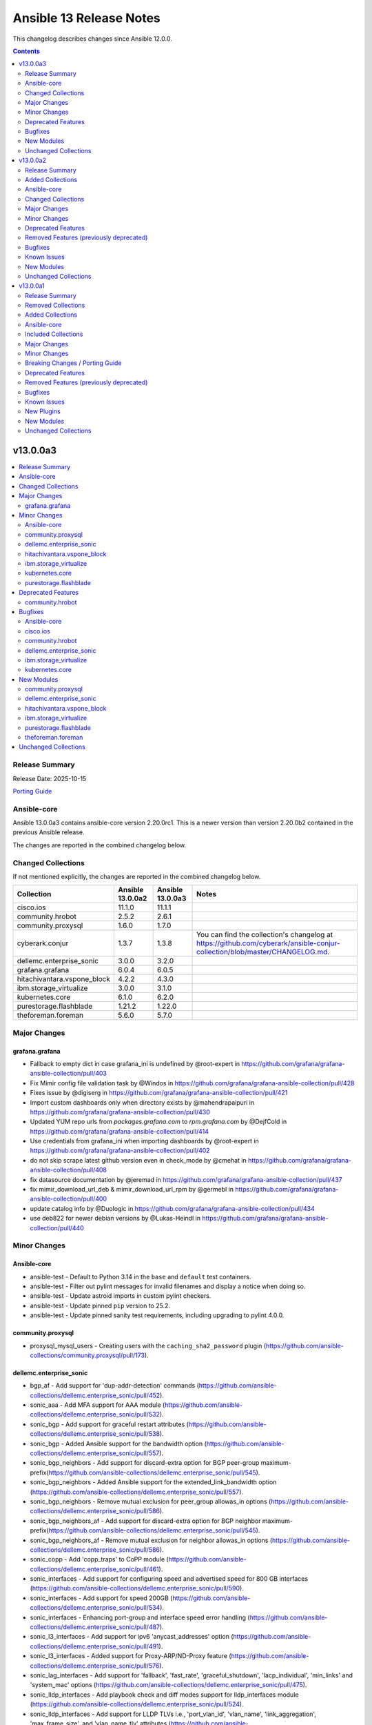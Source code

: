 ========================
Ansible 13 Release Notes
========================

This changelog describes changes since Ansible 12.0.0.

.. contents::
  :depth: 2

v13.0.0a3
=========

.. contents::
  :local:
  :depth: 2

Release Summary
---------------

Release Date: 2025-10-15

`Porting Guide <https://docs.ansible.com/ansible/devel/porting_guides.html>`_

Ansible-core
------------

Ansible 13.0.0a3 contains ansible-core version 2.20.0rc1.
This is a newer version than version 2.20.0b2 contained in the previous Ansible release.

The changes are reported in the combined changelog below.

Changed Collections
-------------------

If not mentioned explicitly, the changes are reported in the combined changelog below.

+-----------------------------+------------------+------------------+-----------------------------------------------------------------------------------------------------------------------------------------------------------------------------------------------------------------+
| Collection                  | Ansible 13.0.0a2 | Ansible 13.0.0a3 | Notes                                                                                                                                                                                                           |
+=============================+==================+==================+=================================================================================================================================================================================================================+
| cisco.ios                   | 11.1.0           | 11.1.1           |                                                                                                                                                                                                                 |
+-----------------------------+------------------+------------------+-----------------------------------------------------------------------------------------------------------------------------------------------------------------------------------------------------------------+
| community.hrobot            | 2.5.2            | 2.6.1            |                                                                                                                                                                                                                 |
+-----------------------------+------------------+------------------+-----------------------------------------------------------------------------------------------------------------------------------------------------------------------------------------------------------------+
| community.proxysql          | 1.6.0            | 1.7.0            |                                                                                                                                                                                                                 |
+-----------------------------+------------------+------------------+-----------------------------------------------------------------------------------------------------------------------------------------------------------------------------------------------------------------+
| cyberark.conjur             | 1.3.7            | 1.3.8            | You can find the collection's changelog at `https://github.com/cyberark/ansible-conjur-collection/blob/master/CHANGELOG.md <https://github.com/cyberark/ansible-conjur-collection/blob/master/CHANGELOG.md>`__. |
+-----------------------------+------------------+------------------+-----------------------------------------------------------------------------------------------------------------------------------------------------------------------------------------------------------------+
| dellemc.enterprise_sonic    | 3.0.0            | 3.2.0            |                                                                                                                                                                                                                 |
+-----------------------------+------------------+------------------+-----------------------------------------------------------------------------------------------------------------------------------------------------------------------------------------------------------------+
| grafana.grafana             | 6.0.4            | 6.0.5            |                                                                                                                                                                                                                 |
+-----------------------------+------------------+------------------+-----------------------------------------------------------------------------------------------------------------------------------------------------------------------------------------------------------------+
| hitachivantara.vspone_block | 4.2.2            | 4.3.0            |                                                                                                                                                                                                                 |
+-----------------------------+------------------+------------------+-----------------------------------------------------------------------------------------------------------------------------------------------------------------------------------------------------------------+
| ibm.storage_virtualize      | 3.0.0            | 3.1.0            |                                                                                                                                                                                                                 |
+-----------------------------+------------------+------------------+-----------------------------------------------------------------------------------------------------------------------------------------------------------------------------------------------------------------+
| kubernetes.core             | 6.1.0            | 6.2.0            |                                                                                                                                                                                                                 |
+-----------------------------+------------------+------------------+-----------------------------------------------------------------------------------------------------------------------------------------------------------------------------------------------------------------+
| purestorage.flashblade      | 1.21.2           | 1.22.0           |                                                                                                                                                                                                                 |
+-----------------------------+------------------+------------------+-----------------------------------------------------------------------------------------------------------------------------------------------------------------------------------------------------------------+
| theforeman.foreman          | 5.6.0            | 5.7.0            |                                                                                                                                                                                                                 |
+-----------------------------+------------------+------------------+-----------------------------------------------------------------------------------------------------------------------------------------------------------------------------------------------------------------+

Major Changes
-------------

grafana.grafana
~~~~~~~~~~~~~~~

- Fallback to empty dict in case grafana_ini is undefined by @root-expert in https://github.com/grafana/grafana-ansible-collection/pull/403
- Fix Mimir config file validation task by @Windos in https://github.com/grafana/grafana-ansible-collection/pull/428
- Fixes issue by @digiserg in https://github.com/grafana/grafana-ansible-collection/pull/421
- Import custom dashboards only when directory exists by @mahendrapaipuri in https://github.com/grafana/grafana-ansible-collection/pull/430
- Updated YUM repo urls from `packages.grafana.com` to `rpm.grafana.com` by @DejfCold in https://github.com/grafana/grafana-ansible-collection/pull/414
- Use credentials from grafana_ini when importing dashboards by @root-expert in https://github.com/grafana/grafana-ansible-collection/pull/402
- do not skip scrape latest github version even in check_mode by @cmehat in https://github.com/grafana/grafana-ansible-collection/pull/408
- fix datasource documentation by @jeremad in https://github.com/grafana/grafana-ansible-collection/pull/437
- fix mimir_download_url_deb & mimir_download_url_rpm by @germebl in https://github.com/grafana/grafana-ansible-collection/pull/400
- update catalog info by @Duologic in https://github.com/grafana/grafana-ansible-collection/pull/434
- use deb822 for newer debian versions by @Lukas-Heindl in https://github.com/grafana/grafana-ansible-collection/pull/440

Minor Changes
-------------

Ansible-core
~~~~~~~~~~~~

- ansible-test - Default to Python 3.14 in the ``base`` and ``default`` test containers.
- ansible-test - Filter out pylint messages for invalid filenames and display a notice when doing so.
- ansible-test - Update astroid imports in custom pylint checkers.
- ansible-test - Update pinned ``pip`` version to 25.2.
- ansible-test - Update pinned sanity test requirements, including upgrading to pylint 4.0.0.

community.proxysql
~~~~~~~~~~~~~~~~~~

- proxysql_mysql_users - Creating users with the ``caching_sha2_password`` plugin (https://github.com/ansible-collections/community.proxysql/pull/173).

dellemc.enterprise_sonic
~~~~~~~~~~~~~~~~~~~~~~~~

- bgp_af - Add support for 'dup-addr-detection' commands (https://github.com/ansible-collections/dellemc.enterprise_sonic/pull/452).
- sonic_aaa - Add MFA support for AAA module (https://github.com/ansible-collections/dellemc.enterprise_sonic/pull/532).
- sonic_bgp - Add support for graceful restart attributes (https://github.com/ansible-collections/dellemc.enterprise_sonic/pull/538).
- sonic_bgp - Added Ansible support for the bandwidth option (https://github.com/ansible-collections/dellemc.enterprise_sonic/pull/557).
- sonic_bgp_neighbors - Add support for discard-extra option for BGP peer-group maximum-prefix(https://github.com/ansible-collections/dellemc.enterprise_sonic/pull/545).
- sonic_bgp_neighbors - Added Ansible support for the extended_link_bandwidth option (https://github.com/ansible-collections/dellemc.enterprise_sonic/pull/557).
- sonic_bgp_neighbors - Remove mutual exclusion for peer_group allowas_in options (https://github.com/ansible-collections/dellemc.enterprise_sonic/pull/586).
- sonic_bgp_neighbors_af - Add support for discard-extra option for BGP neighbor maximum-prefix(https://github.com/ansible-collections/dellemc.enterprise_sonic/pull/545).
- sonic_bgp_neighbors_af - Remove mutual exclusion for neighbor allowas_in options (https://github.com/ansible-collections/dellemc.enterprise_sonic/pull/586).
- sonic_copp - Add 'copp_traps' to CoPP module (https://github.com/ansible-collections/dellemc.enterprise_sonic/pull/461).
- sonic_interfaces - Add support for configuring speed and advertised speed for 800 GB interfaces (https://github.com/ansible-collections/dellemc.enterprise_sonic/pull/590).
- sonic_interfaces - Add support for speed 200GB (https://github.com/ansible-collections/dellemc.enterprise_sonic/pull/534).
- sonic_interfaces - Enhancing port-group and interface speed error handling (https://github.com/ansible-collections/dellemc.enterprise_sonic/pull/487).
- sonic_l3_interfaces - Add support for ipv6 'anycast_addresses' option (https://github.com/ansible-collections/dellemc.enterprise_sonic/pull/491).
- sonic_l3_interfaces - Added support for Proxy-ARP/ND-Proxy feature (https://github.com/ansible-collections/dellemc.enterprise_sonic/pull/576).
- sonic_lag_interfaces - Add support for 'fallback', 'fast_rate', 'graceful_shutdown', 'lacp_individual', 'min_links' and 'system_mac' options (https://github.com/ansible-collections/dellemc.enterprise_sonic/pull/475).
- sonic_lldp_interfaces - Add playbook check and diff modes support for lldp_interfaces module (https://github.com/ansible-collections/dellemc.enterprise_sonic/pull/524).
- sonic_lldp_interfaces - Add support for LLDP TLVs i.e., 'port_vlan_id', 'vlan_name', 'link_aggregation', 'max_frame_size', and 'vlan_name_tlv' attributes (https://github.com/ansible-collections/dellemc.enterprise_sonic/pull/406).
- sonic_lldp_interfaces - Add support for network policy configuration (https://github.com/ansible-collections/dellemc.enterprise_sonic/pull/582).
- sonic_logging - Add support for 'security_profile' option (https://github.com/ansible-collections/dellemc.enterprise_sonic/pull/555).
- sonic_logging - Adding the ability to delete a specific attribute of a logging server into the logging module (https://github.com/ansible-collections/dellemc.enterprise_sonic/pull/486).
- sonic_mclag - Added Ansible support for the yang leafs added as part of the  MCLAG Split Brain Detection and Recovery feature (https://github.com/ansible-collections/dellemc.enterprise_sonic/pull/496).
- sonic_port_breakout - Add support for modes 1x800G, 2x400G, 4x200G, and 8x100G (https://github.com/ansible-collections/dellemc.enterprise_sonic/pull/585).
- sonic_port_group - Add support for speed 200GB (https://github.com/ansible-collections/dellemc.enterprise_sonic/pull/534).
- sonic_qos_interfaces - Add 'cable_length' attribute (https://github.com/ansible-collections/dellemc.enterprise_sonic/pull/468).
- sonic_route_maps - Add support for set ARS object (https://github.com/ansible-collections/dellemc.enterprise_sonic/pull/581).
- sonic_route_maps - Added Ansible support for bandwidth feature and suboptions bandwidth_value and transitive_value (https://github.com/ansible-collections/dellemc.enterprise_sonic/pull/557).
- sonic_sflow - Add max header size support in sonic_sflow module (https://github.com/ansible-collections/dellemc.enterprise_sonic/pull/419).
- sonic_system - Add concurrent session limit support for sonic_system module (https://github.com/ansible-collections/dellemc.enterprise_sonic/pull/505).
- sonic_system - Add password complexity support for sonic_system module (https://github.com/ansible-collections/dellemc.enterprise_sonic/pull/519).
- sonic_system - Add support for Tx/Rx clock frequency adjustment (https://github.com/ansible-collections/dellemc.enterprise_sonic/pull/562).
- sonic_system - Add switching-mode functionality to the sonic_system module (https://github.com/ansible-collections/dellemc.enterprise_sonic/pull/504).
- sonic_users - Add support for user ssh key configuration (https://github.com/ansible-collections/dellemc.enterprise_sonic/pull/512).
- sonic_vlans - Add support for autostate attribute configuration on a VLAN (https://github.com/ansible-collections/dellemc.enterprise_sonic/pull/533).

hitachivantara.vspone_block
~~~~~~~~~~~~~~~~~~~~~~~~~~~

- Added a new "hv_sds_block_compute_port" module to change the settings and protocol of the compute port on Hitachi SDS Block storage systems.
- Added a new "hv_sds_block_remote_iscsi_port" module to register a remote iSCSI port and delete information about registered remote iSCSI ports on Hitachi SDS Block storage systems.
- Added a new "hv_sds_block_remote_iscsi_port_facts" module to retrieve remote iSCSI ports from Hitachi SDS Block storage systems.
- Added a new "hv_sds_block_software_update_file_facts" module to retrieve information of the update file of the storage software which performed transfer (upload) in the Hitachi SDS Block storage systems.
- Added a new "hv_sds_block_storage_node_bmc_connection" module allows to update the BMC connection settings of Hitachi SDS Block storage systems.
- Added a new "hv_sds_block_storage_software_update" module allows software update and downgrade on Hitachi SDS Block storage systems.
- Added a new "hv_vsp_one_port" module to retrieve volume's information from servers on VSP E series and VSP One B2X storages.
- Added a new "hv_vsp_one_port_facts" module to retrieve port information from VSP E series and VSP One B2X storages.
- Added a new "hv_vsp_one_server" module enables register, modification, and deletion of servers, as well as various server operations on VSP E series and VSP One B2X storages.
- Added a new "hv_vsp_one_server_facts" module to retrieve information about servers from servers on VSP E series and VSP One B2X storages.
- Added a new "hv_vsp_one_server_hba_facts" module to retrieve HBA (Host Bus Adapter) information about servers from servers on VSP E series and VSP One B2X storages.
- Added support for latest software version 1.18.1 for SDS block on AWS, GCP and Bare metal.
- Added support for listing storage node primary role status in the output to hv_sds_block_storage_node_facts module.
- Added support to "Add storage node to the SDS cluster on AWS cloud" to hv_sds_block_cluster module.
- Added support to "Allow CHAP users to access the compute port" to hv_sds_block_compute_port_authentication module
- Added support to "Attach multiple volumes to multiple servers in one operation" to hv_vsp_one_volume module.
- Added support to "Cancel compute port access permission for CHAP users" to hv_sds_block_compute_port_authentication module
- Added support to "Get Drive by ID" to hv_sds_block_drives_facts module
- Added support to "Get Protection Domain Information by ID" to hv_sds_block_protection_domain_facts module
- Added support to "Stop removing storage nodes" to hv_sds_block_cluster module.
- Added support to take ldev input in HEX value in all hitachivantara.vspone_block.vsp modules.
- Updated input parameter name from "saving_setting" to "capacity_saving" in hv_vsp_one_volume module.

ibm.storage_virtualize
~~~~~~~~~~~~~~~~~~~~~~

- ibm_svc_manage_ip - Changes for updating VLAN, gateway and IP address
- ibm_svc_utils - Improved error message for unreachable systems

kubernetes.core
~~~~~~~~~~~~~~~

- Add support of skip-schema-validation in ``helm`` module (https://github.com/ansible-collections/kubernetes.core/pull/995)
- kustomize - Add support of local environ (https://github.com/ansible-collections/kubernetes.core/pull/786).

purestorage.flashblade
~~~~~~~~~~~~~~~~~~~~~~

- module_utils/purefb - Remove `get_blade()` function as not required for REST v2
- purefb_admin - Remove references to unsupported API versions
- purefb_alert - Add new ``state`` of ``test`` to check alert manager configuration
- purefb_alert - Upgraded to REST v2
- purefb_banner - Upgraded to REST v2
- purefb_bladename - Upgraded to REST v2
- purefb_bucket - Added Fusion support
- purefb_bucket - Updated to REST v2
- purefb_bucket_access - Fusion support added
- purefb_bucket_replica - Add Fusion support
- purefb_bucket_replica - Upgraded to REST v2
- purefb_certgrp - Upgraded to REST v2
- purefb_connect - Added Fusion support
- purefb_connect - Remove references to unsupported API versions
- purefb_connect - Upgraded to REST v2
- purefb_ds - Added new state of ``test`` to enable directory services to run diagnostics test
- purefb_ds - Updated to REST v2
- purefb_dsrole - Upgraded to REST v2
- purefb_eula - Converted to REST v2
- purefb_fs - Added support for Fusion
- purefb_fs - Upgraded to use REST 2
- purefb_fs_replica - Upgraded to REST v2
- purefb_groupquota - Fusion support added
- purefb_groupquota - Upgraded to REST v2
- purefb_info - Upgraded to REST v2
- purefb_inventory - Upgraded to REST v2
- purefb_lifecycle - Fusion support added
- purefb_lifecycle - Upgraded to REST v2
- purefb_network - Upgraded to REST v2
- purefb_ntp - Upgraded to REST v2
- purefb_phonehome - Add new ``state`` of ``test`` to check phonehome configuration
- purefb_phonehome - Upgrwded to REST v2
- purefb_pingtrace - Ehanced JSON response for ping
- purefb_policy - Add Fusion support
- purefb_policy - Remove references to unsupported API versions
- purefb_policy - Upgraded to REST v2
- purefb_ra - Add new ``state`` of ``test`` to check remote support configuration
- purefb_remote_cred - Fusion support added
- purefb_remote_cred - Upgraded to REST v2
- purefb_s3acc - Fusion support added
- purefb_s3acc - Remove references to unsupported API versions
- purefb_s3user - Fusion support added
- purefb_snamp_agent - Upgraded to REST v2
- purefb_snap - Fusion support added
- purefb_snap - Upgraded to REST v2
- purefb_snmp_mgr - Add new ``state`` of ``test`` to check SNMP manager configuration
- purefb_snmp_mgr - Upgraded to REST v2
- purefb_subnet - Upgraded to REST v2
- purefb_syslog - Converted to REST v2
- purefb_target - Upgraded to REST v2
- purefb_userpolicy - Fusion support added
- purefb_userquota - Added Fusion support
- purefb_userquota - Upgraded to REST v2
- purefb_virtualhost - Fusion support added

Deprecated Features
-------------------

community.hrobot
~~~~~~~~~~~~~~~~

- storagebox\* modules - membership in the ``community.hrobot.robot`` action group (module defaults group) is deprecated; the modules will be removed from the group in community.hrobot 3.0.0. Use ``community.hrobot.api`` instead (https://github.com/ansible-collections/community.hrobot/pull/178).
- storagebox\* modules - the ``hetzner_token`` option for these modules will be required from community.hrobot 3.0.0 on (https://github.com/ansible-collections/community.hrobot/pull/178).
- storagebox\* modules - the ``hetzner_user`` and ``hetzner_pass`` options for these modules are deprecated; support will be removed in community.hrobot 3.0.0. Use ``hetzner_token`` instead (https://github.com/ansible-collections/community.hrobot/pull/178).
- storagebox_info - the ``storageboxes[].login``, ``storageboxes[].disk_quota``, ``storageboxes[].disk_usage``, ``storageboxes[].disk_usage_data``, ``storageboxes[].disk_usage_snapshot``, ``storageboxes[].webdav``, ``storageboxes[].samba``, ``storageboxes[].ssh``, ``storageboxes[].external_reachability``, and ``storageboxes[].zfs`` return values are deprecated and will be removed from community.routeros. Check out the documentation to find out their new names according to the new API (https://github.com/ansible-collections/community.hrobot/pull/178).
- storagebox_snapshot_info - the ``snapshots[].timestamp``, ``snapshots[].size``, ``snapshots[].filesystem_size``, ``snapshots[].automatic``, and ``snapshots[].comment`` return values are deprecated and will be removed from community.routeros. Check out the documentation to find out their new names according to the new API (https://github.com/ansible-collections/community.hrobot/pull/178).
- storagebox_snapshot_plan - the ``plans[].month`` return value is deprecated, since it only returns ``null`` with the new API and cannot be set to any other value (https://github.com/ansible-collections/community.hrobot/pull/178).
- storagebox_snapshot_plan_info - the ``plans[].month`` return value is deprecated, since it only returns ``null`` with the new API and cannot be set to any other value (https://github.com/ansible-collections/community.hrobot/pull/178).
- storagebox_subaccount - the ``subaccount.homedirectory``, ``subaccount.samba``, ``subaccount.ssh``, ``subaccount.external_reachability``, ``subaccount.webdav``, ``subaccount.readonly``, ``subaccount.createtime``, and ``subaccount.comment`` return values are deprecated and will be removed from community.routeros. Check out the documentation to find out their new names according to the new API (https://github.com/ansible-collections/community.hrobot/pull/178).
- storagebox_subaccount_info - the ``subaccounts[].accountid``, ``subaccounts[].homedirectory``, ``subaccounts[].samba``, ``subaccounts[].ssh``, ``subaccounts[].external_reachability``, ``subaccounts[].webdav``, ``subaccounts[].readonly``, ``subaccounts[].createtime``, and ``subaccounts[].comment`` return values are deprecated and will be removed from community.routeros. Check out the documentation to find out their new names according to the new API (https://github.com/ansible-collections/community.hrobot/pull/178).

Bugfixes
--------

Ansible-core
~~~~~~~~~~~~

- SIGINT/SIGTERM Handling - Make SIGINT/SIGTERM handling more robust by splitting concerns between forks and the parent.

cisco.ios
~~~~~~~~~

- cisco.ios.ios_bgp_address_family - Encrypted strings as password are not evaluated rather treated as string forcefully.
- cisco.ios.ios_hsrp_interfaces - Fixed default values for version and priority.
- cisco.ios.ios_hsrp_interfaces - Fixed overridden state to be idempotent with ipv6 configuration.
- cisco.ios.ios_hsrp_interfaces - Fixed parsers to group HSRP configuration and optimize parsing time.
- cisco.ios.ios_hsrp_interfaces - Fixed removal of HSRP configuration when state is deleted, replaced, overridden.
- cisco.ios.ios_hsrp_interfaces - Fixed rendered output for standby redirect advertisement authentication key-chain.
- cisco.ios.ios_hsrp_interfaces - Fixed rendered output for standby redirect advertisement authentication key-string with encryption.
- cisco.ios.ios_hsrp_interfaces - Fixed rendered output for standby redirect advertisement authentication.
- cisco.ios.ios_hsrp_interfaces - Handle operation of list attributes like ipv6, ip, track.
- cisco.ios.ios_l2_interfaces - Add private-vlan support to switchport.

community.hrobot
~~~~~~~~~~~~~~~~

- Avoid using ``ansible.module_utils.six`` in more places to avoid deprecation warnings with ansible-core 2.20 (https://github.com/ansible-collections/community.hrobot/pull/179).

dellemc.enterprise_sonic
~~~~~~~~~~~~~~~~~~~~~~~~

- sonic-vlan-mapping - Avoid sending a deletion REST API containing a comma-separated list of vlan IDs (https://github.com/ansible-collections/dellemc.enterprise_sonic/pull/563).
- sonic_aaa - Update AAA module to account for SONiC code changes (https://github.com/ansible-collections/dellemc.enterprise_sonic/pull/495).
- sonic_bgp - Remove CLI regression test cases for BGP (https://github.com/ansible-collections/dellemc.enterprise_sonic/pull/566).
- sonic_bgp_nbr - Fix 'auth_pwd' diff calculation bug (https://github.com/ansible-collections/dellemc.enterprise_sonic/pull/583).
- sonic_evpn_esi_multihome - Fix EVPN ESI multihome delete all bug (https://github.com/ansible-collections/dellemc.enterprise_sonic/pull/578).
- sonic_interfaces - Fix port-group interface error handling for speed configuration (https://github.com/ansible-collections/dellemc.enterprise_sonic/pull/575).
- sonic_l2_interfaces - Fix VLAN deletion bug (https://github.com/ansible-collections/dellemc.enterprise_sonic/pull/526).
- sonic_l3_interfaces - Fix check mode behavior for ipv4 primary address (https://github.com/ansible-collections/dellemc.enterprise_sonic/pull/491).
- sonic_lag_interfaces - Fix 'mode' value not retrieved in facts (https://github.com/ansible-collections/dellemc.enterprise_sonic/pull/475).
- sonic_logging - Addressing bug found in https://github.com/ansible-collections/dellemc.enterprise_sonic/issues/508 where a traceback is thrown if the "severity" value is not specified in the incoming playbook or if the incoming playbook specifies a 'severity' value of None. (https://github.com/ansible-collections/dellemc.enterprise_sonic/pull/537).
- sonic_mclag - Fix domain ID creation bug (https://github.com/ansible-collections/dellemc.enterprise_sonic/pull/591).
- sonic_mirroring - Fix mirroring regression test failures (https://github.com/ansible-collections/dellemc.enterprise_sonic/pull/577).
- sonic_ospf_area - Fix OSPF area bug (https://github.com/ansible-collections/dellemc.enterprise_sonic/pull/541).
- sonic_qos_buffer - Modify buffer profile handling to match new CVL requirements (https://github.com/ansible-collections/dellemc.enterprise_sonic/pull/543).
- sonic_stp - Add handling for removal of empty data structures for merge state (https://github.com/ansible-collections/dellemc.enterprise_sonic/pull/511).
- sonic_stp - Fix STP check mode bug (https://github.com/ansible-collections/dellemc.enterprise_sonic/pull/518).
- sonic_stp - Update request method to use post for enabled_protocol (https://github.com/ansible-collections/dellemc.enterprise_sonic/pull/587).
- sonic_tacacs_server - Add sleep to allow TACACS server config updates to apply to SONiC PAM modules (https://github.com/ansible-collections/dellemc.enterprise_sonic/pull/509).
- sonic_vrfs - Fix VRFs bug for overridden state (https://github.com/ansible-collections/dellemc.enterprise_sonic/pull/569).
- sonic_vxlans - Fix evpn_nvo request bug (https://github.com/ansible-collections/dellemc.enterprise_sonic/pull/589).

ibm.storage_virtualize
~~~~~~~~~~~~~~~~~~~~~~

- ibm_svc_manage_ip - Fixed issues with IP address probe
- ibm_svc_manage_volume - Fixed data-type conversion issue for grainsize
- ibm_svc_start_stop_flashcopy - Fixed flashcopy start issues when mapping belonged to flashcopy consistency group

kubernetes.core
~~~~~~~~~~~~~~~

- Remove ``ansible.module_utils.six`` imports to avoid warnings (https://github.com/ansible-collections/kubernetes.core/pull/998).
- Update the `k8s_cp` module to also work for init containers (https://github.com/ansible-collections/kubernetes.core/pull/971).

New Modules
-----------

community.proxysql
~~~~~~~~~~~~~~~~~~

- community.proxysql.proxysql_mysql_hostgroup_attributes - Manages hostgroup attributes using the ProxySQL admin interface

dellemc.enterprise_sonic
~~~~~~~~~~~~~~~~~~~~~~~~

- dellemc.enterprise_sonic.sonic_ars - Manage adaptive routing and switching (ARS) configuration on SONiC.
- dellemc.enterprise_sonic.sonic_br_l2pt - Manage L2PT configurations on SONiC.
- dellemc.enterprise_sonic.sonic_dcbx - Manage DCBx configurations on SONiC.
- dellemc.enterprise_sonic.sonic_drop_counter - Manage drop counter configuration on SONiC.
- dellemc.enterprise_sonic.sonic_ecmp_load_share - IP ECMP load share mode configuration handling for SONiC.
- dellemc.enterprise_sonic.sonic_evpn_esi_multihome - Manage EVPN ESI multihoming configuration on SONiC.
- dellemc.enterprise_sonic.sonic_fbs_classifiers - Manage flow based services (FBS) classifiers configuration on SONiC.
- dellemc.enterprise_sonic.sonic_fbs_groups - Manage flow based services (FBS) groups configuration on SONiC.
- dellemc.enterprise_sonic.sonic_fbs_policies - Manage flow based services (FBS) policies configuration on SONiC.
- dellemc.enterprise_sonic.sonic_ip_neighbor_interfaces - Manage interface-specific IP neighbor configurations on SONiC.
- dellemc.enterprise_sonic.sonic_ipv6_router_advertisement - Manage interface-specific IPv6 Router Advertisement configurations on SONiC.
- dellemc.enterprise_sonic.sonic_lst - Manage link state tracking (LST) configuration on SONiC.
- dellemc.enterprise_sonic.sonic_mirroring - Manage port mirroring configuration on SONiC.
- dellemc.enterprise_sonic.sonic_network_policy - Manage network policy configuration on SONiC.
- dellemc.enterprise_sonic.sonic_ospfv3 - Configure global OSPFv3 protocol settings on SONiC.
- dellemc.enterprise_sonic.sonic_ospfv3_area - Configure OSPFv3 area settings on SONiC.
- dellemc.enterprise_sonic.sonic_ospfv3_interfaces - Configure OSPFv3 interface mode protocol settings on SONiC.
- dellemc.enterprise_sonic.sonic_pms - Configure interface mode port security settings on SONiC.
- dellemc.enterprise_sonic.sonic_ptp_default_ds - Manage global PTP configurations on SONiC.
- dellemc.enterprise_sonic.sonic_ptp_port_ds - Manage port specific PTP configurations on SONiC.
- dellemc.enterprise_sonic.sonic_ssh_server - Manage SSH server configurations on SONiC.

hitachivantara.vspone_block
~~~~~~~~~~~~~~~~~~~~~~~~~~~

Sds Block
^^^^^^^^^

- hitachivantara.vspone_block.hv_sds_block_compute_port - Manages compute port on Hitachi SDS Block storage systems.
- hitachivantara.vspone_block.hv_sds_block_software_update_file_facts - Get the information of the update file of the storage software which performed transfer (upload) in the storage cluster.
- hitachivantara.vspone_block.hv_sds_block_storage_node_bmc_connection - Manages BMC connection settings for a storage node on Hitachi SDS Block storage systems.
- hitachivantara.vspone_block.hv_sds_block_storage_software_update - Manages software update and downgrade on Hitachi SDS Block storage systems.

Vsp
^^^

- hitachivantara.vspone_block.hv_vsp_one_port - Manages port configuration on Hitachi VSP One storage systems.
- hitachivantara.vspone_block.hv_vsp_one_port_facts - Retrieves port information from Hitachi VSP One storage systems.
- hitachivantara.vspone_block.hv_vsp_one_server - Manages servers on Hitachi VSP One storage systems.
- hitachivantara.vspone_block.hv_vsp_one_server_facts - Retrieves server information from Hitachi VSP One storage systems.
- hitachivantara.vspone_block.hv_vsp_one_server_hba_facts - Retrieves server HBA information from Hitachi VSP One storage systems.

ibm.storage_virtualize
~~~~~~~~~~~~~~~~~~~~~~

- ibm.storage_virtualize.ibm_sv_manage_system_certificate - Manages system certificates and truststore for replication, high availability and FlashSystem grid on IBM Storage Virtualize family systems

purestorage.flashblade
~~~~~~~~~~~~~~~~~~~~~~

- purestorage.flashblade.purefb_kmip - Manage FlashBlade KMIP server objects

theforeman.foreman
~~~~~~~~~~~~~~~~~~

- theforeman.foreman.content_view_history_info - Fetch history of a Content View

Unchanged Collections
---------------------

- amazon.aws (still version 10.1.2)
- ansible.netcommon (still version 8.1.0)
- ansible.posix (still version 2.1.0)
- ansible.utils (still version 6.0.0)
- ansible.windows (still version 3.2.0)
- arista.eos (still version 12.0.0)
- awx.awx (still version 24.6.1)
- azure.azcollection (still version 3.9.0)
- check_point.mgmt (still version 6.5.0)
- chocolatey.chocolatey (still version 1.5.3)
- cisco.aci (still version 2.12.0)
- cisco.dnac (still version 6.40.0)
- cisco.intersight (still version 2.6.0)
- cisco.iosxr (still version 12.0.0)
- cisco.meraki (still version 2.21.8)
- cisco.mso (still version 2.11.0)
- cisco.nxos (still version 11.0.0)
- cisco.ucs (still version 1.16.0)
- cloudscale_ch.cloud (still version 2.5.2)
- community.aws (still version 10.0.0)
- community.ciscosmb (still version 1.0.11)
- community.crypto (still version 3.0.4)
- community.digitalocean (still version 1.27.0)
- community.dns (still version 3.3.4)
- community.docker (still version 4.8.1)
- community.general (still version 11.4.0)
- community.grafana (still version 2.3.0)
- community.hashi_vault (still version 7.0.0)
- community.library_inventory_filtering_v1 (still version 1.1.4)
- community.libvirt (still version 2.0.0)
- community.mongodb (still version 1.7.10)
- community.mysql (still version 4.0.0)
- community.okd (still version 5.0.0)
- community.postgresql (still version 4.1.0)
- community.proxmox (still version 1.3.0)
- community.rabbitmq (still version 1.6.0)
- community.routeros (still version 3.12.1)
- community.sap_libs (still version 1.5.0)
- community.sops (still version 2.2.4)
- community.vmware (still version 6.0.0)
- community.windows (still version 3.0.1)
- community.zabbix (still version 4.1.1)
- containers.podman (still version 1.18.0)
- cyberark.pas (still version 1.0.35)
- dellemc.openmanage (still version 10.0.1)
- dellemc.powerflex (still version 3.0.0)
- dellemc.unity (still version 2.1.0)
- f5networks.f5_modules (still version 1.39.0)
- fortinet.fortimanager (still version 2.11.0)
- fortinet.fortios (still version 2.4.1)
- google.cloud (still version 1.9.0)
- hetzner.hcloud (still version 5.4.0)
- hitachivantara.vspone_object (still version 1.0.0)
- ieisystem.inmanage (still version 3.0.0)
- infinidat.infinibox (still version 1.6.3)
- infoblox.nios_modules (still version 1.8.0)
- inspur.ispim (still version 2.2.3)
- junipernetworks.junos (still version 11.0.0)
- kaytus.ksmanage (still version 2.0.0)
- kubevirt.core (still version 2.2.3)
- lowlydba.sqlserver (still version 2.7.0)
- microsoft.ad (still version 1.9.2)
- microsoft.iis (still version 1.0.3)
- netapp.cloudmanager (still version 21.24.0)
- netapp.ontap (still version 23.1.0)
- netapp.storagegrid (still version 21.15.0)
- netapp_eseries.santricity (still version 1.4.1)
- netbox.netbox (still version 3.21.0)
- ngine_io.cloudstack (still version 2.5.0)
- openstack.cloud (still version 2.4.1)
- ovirt.ovirt (still version 3.2.1)
- purestorage.flasharray (still version 1.39.0)
- ravendb.ravendb (still version 1.0.3)
- splunk.es (still version 4.0.0)
- telekom_mms.icinga_director (still version 2.4.0)
- vmware.vmware (still version 2.4.0)
- vmware.vmware_rest (still version 4.9.0)
- vultr.cloud (still version 1.13.0)
- vyos.vyos (still version 6.0.0)
- wti.remote (still version 1.0.10)

v13.0.0a2
=========

.. contents::
  :local:
  :depth: 2

Release Summary
---------------

Release Date: 2025-10-07

`Porting Guide <https://docs.ansible.com/ansible/devel/porting_guides.html>`_

Added Collections
-----------------

- hitachivantara.vspone_object (version 1.0.0)

Ansible-core
------------

Ansible 13.0.0a2 contains ansible-core version 2.20.0b2.
This is a newer version than version 2.20.0b1 contained in the previous Ansible release.

The changes are reported in the combined changelog below.

Changed Collections
-------------------

If not mentioned explicitly, the changes are reported in the combined changelog below.

+------------------------------------------+------------------+------------------+------------------------------------------------------------------------------------------------------------------------------+
| Collection                               | Ansible 13.0.0a1 | Ansible 13.0.0a2 | Notes                                                                                                                        |
+==========================================+==================+==================+==============================================================================================================================+
| amazon.aws                               | 10.1.1           | 10.1.2           |                                                                                                                              |
+------------------------------------------+------------------+------------------+------------------------------------------------------------------------------------------------------------------------------+
| azure.azcollection                       | 3.8.0            | 3.9.0            | Unfortunately, this collection does not provide changelog data in a format that can be processed by the changelog generator. |
+------------------------------------------+------------------+------------------+------------------------------------------------------------------------------------------------------------------------------+
| cisco.intersight                         | 2.3.0            | 2.6.0            | Unfortunately, this collection does not provide changelog data in a format that can be processed by the changelog generator. |
+------------------------------------------+------------------+------------------+------------------------------------------------------------------------------------------------------------------------------+
| cisco.ios                                | 11.0.0           | 11.1.0           |                                                                                                                              |
+------------------------------------------+------------------+------------------+------------------------------------------------------------------------------------------------------------------------------+
| cisco.meraki                             | 2.21.5           | 2.21.8           |                                                                                                                              |
+------------------------------------------+------------------+------------------+------------------------------------------------------------------------------------------------------------------------------+
| community.crypto                         | 3.0.3            | 3.0.4            |                                                                                                                              |
+------------------------------------------+------------------+------------------+------------------------------------------------------------------------------------------------------------------------------+
| community.dns                            | 3.3.3            | 3.3.4            |                                                                                                                              |
+------------------------------------------+------------------+------------------+------------------------------------------------------------------------------------------------------------------------------+
| community.docker                         | 4.7.0            | 4.8.1            |                                                                                                                              |
+------------------------------------------+------------------+------------------+------------------------------------------------------------------------------------------------------------------------------+
| community.general                        | 11.3.0           | 11.4.0           |                                                                                                                              |
+------------------------------------------+------------------+------------------+------------------------------------------------------------------------------------------------------------------------------+
| community.hrobot                         | 2.5.0            | 2.5.2            |                                                                                                                              |
+------------------------------------------+------------------+------------------+------------------------------------------------------------------------------------------------------------------------------+
| community.library_inventory_filtering_v1 | 1.1.1            | 1.1.4            |                                                                                                                              |
+------------------------------------------+------------------+------------------+------------------------------------------------------------------------------------------------------------------------------+
| community.routeros                       | 3.11.0           | 3.12.1           |                                                                                                                              |
+------------------------------------------+------------------+------------------+------------------------------------------------------------------------------------------------------------------------------+
| community.sap_libs                       | 1.4.2            | 1.5.0            |                                                                                                                              |
+------------------------------------------+------------------+------------------+------------------------------------------------------------------------------------------------------------------------------+
| community.sops                           | 2.2.2            | 2.2.4            |                                                                                                                              |
+------------------------------------------+------------------+------------------+------------------------------------------------------------------------------------------------------------------------------+
| dellemc.openmanage                       | 10.0.0           | 10.0.1           |                                                                                                                              |
+------------------------------------------+------------------+------------------+------------------------------------------------------------------------------------------------------------------------------+
| dellemc.powerflex                        | 2.6.1            | 3.0.0            |                                                                                                                              |
+------------------------------------------+------------------+------------------+------------------------------------------------------------------------------------------------------------------------------+
| f5networks.f5_modules                    | 1.38.0           | 1.39.0           | There are no changes recorded in the changelog.                                                                              |
+------------------------------------------+------------------+------------------+------------------------------------------------------------------------------------------------------------------------------+
| fortinet.fortimanager                    | 2.10.0           | 2.11.0           |                                                                                                                              |
+------------------------------------------+------------------+------------------+------------------------------------------------------------------------------------------------------------------------------+
| fortinet.fortios                         | 2.4.0            | 2.4.1            |                                                                                                                              |
+------------------------------------------+------------------+------------------+------------------------------------------------------------------------------------------------------------------------------+
| google.cloud                             | 1.8.0            | 1.9.0            |                                                                                                                              |
+------------------------------------------+------------------+------------------+------------------------------------------------------------------------------------------------------------------------------+
| grafana.grafana                          | 6.0.3            | 6.0.4            |                                                                                                                              |
+------------------------------------------+------------------+------------------+------------------------------------------------------------------------------------------------------------------------------+
| hetzner.hcloud                           | 5.2.0            | 5.4.0            |                                                                                                                              |
+------------------------------------------+------------------+------------------+------------------------------------------------------------------------------------------------------------------------------+
| hitachivantara.vspone_block              | 4.2.0            | 4.2.2            | The collection did not have a changelog in this version.                                                                     |
+------------------------------------------+------------------+------------------+------------------------------------------------------------------------------------------------------------------------------+
| hitachivantara.vspone_object             |                  | 1.0.0            | The collection was added to Ansible                                                                                          |
+------------------------------------------+------------------+------------------+------------------------------------------------------------------------------------------------------------------------------+
| purestorage.flasharray                   | 1.38.0           | 1.39.0           |                                                                                                                              |
+------------------------------------------+------------------+------------------+------------------------------------------------------------------------------------------------------------------------------+
| vmware.vmware                            | 2.3.0            | 2.4.0            |                                                                                                                              |
+------------------------------------------+------------------+------------------+------------------------------------------------------------------------------------------------------------------------------+

Major Changes
-------------

dellemc.openmanage
~~~~~~~~~~~~~~~~~~

- The OpenManage Enterprise, OpenManage Enterprise Modular and OpenManage Enterprise Integration for VMware vCenter modules are now compatible with Ansible Core version 2.19.

fortinet.fortios
~~~~~~~~~~~~~~~~

- Supported new versions 7.6.3 and 7.6.4.
- Supported the authentication method when using username and password in v7.6.4.

grafana.grafana
~~~~~~~~~~~~~~~

- Add SUSE support to Alloy role by @pozsa in https://github.com/grafana/grafana-ansible-collection/pull/423
- Fixes to foldersFromFilesStructure option by @root-expert in https://github.com/grafana/grafana-ansible-collection/pull/351
- Migrate RedHat install to ansible.builtin.package by @r65535 in https://github.com/grafana/grafana-ansible-collection/pull/431
- add macOS support to alloy role by @l50 in https://github.com/grafana/grafana-ansible-collection/pull/418
- replace None with [] for safe length checks by @voidquark in https://github.com/grafana/grafana-ansible-collection/pull/426

Minor Changes
-------------

Ansible-core
~~~~~~~~~~~~

- DataLoader - Update ``DataLoader.get_basedir`` to be an abspath
- known_hosts - return rc and stderr when ssh-keygen command fails for further debugging (https://github.com/ansible/ansible/issues/85850).

cisco.ios
~~~~~~~~~

- ios_config - added answering prompt functionality while working in config mode on ios device
- ios_facts - Add chassis_id value to ansible_net_neighbors dictionary for lldp neighbours.

community.dns
~~~~~~~~~~~~~

- Note that some new code in ``plugins/module_utils/_six.py`` is MIT licensed (https://github.com/ansible-collections/community.dns/pull/287).

community.docker
~~~~~~~~~~~~~~~~

- Note that some new code in ``plugins/module_utils/_six.py`` is MIT licensed (https://github.com/ansible-collections/community.docker/pull/1138).
- docker_container - support missing fields and new mount types in ``mounts`` (https://github.com/ansible-collections/community.docker/issues/1129, https://github.com/ansible-collections/community.docker/pull/1134).

community.general
~~~~~~~~~~~~~~~~~

- github_app_access_token lookup plugin - add support for GitHub Enterprise Server (https://github.com/ansible-collections/community.general/issues/10879, https://github.com/ansible-collections/community.general/pull/10880).
- gitlab_group_variable - add ``description`` option (https://github.com/ansible-collections/community.general/pull/10812).
- gitlab_instance_variable - add ``description`` option (https://github.com/ansible-collections/community.general/pull/10812).
- gitlab_project_variable - add ``description`` option (https://github.com/ansible-collections/community.general/pull/10812, https://github.com/ansible-collections/community.general/issues/8584, https://github.com/ansible-collections/community.general/issues/10809).
- keycloak_client - add idempotent support for ``optional_client_scopes`` and ``optional_client_scopes``, and ensure consistent change detection between check mode and live run (https://github.com/ansible-collections/community.general/issues/5495, https://github.com/ansible-collections/community.general/pull/10842).
- pipx module_utils - use ``PIPX_USE_EMOJI`` to disable emojis in the output of ``pipx`` 1.8.0 (https://github.com/ansible-collections/community.general/pull/10874).

community.routeros
~~~~~~~~~~~~~~~~~~

- api_modify - add ``vrf`` for ``system logging action`` with a default of ``main`` for RouterOS 7.19 and newer (https://github.com/ansible-collections/community.routeros/pull/401).
- api_modify, api_info - field ``instance`` in ``routing bgp connection`` path is required, and ``router-id`` has been moved to ``routing bgp instance`` by RouterOS 7.20 and newer (https://github.com/ansible-collections/community.routeros/pull/404).
- api_modify, api_info - support for field ``new-priority`` in API path ``ipv6 firewall mangle``` (https://github.com/ansible-collections/community.routeros/pull/402).

community.sap_libs
~~~~~~~~~~~~~~~~~~

- collection - Enhance `ansible-test`` CI action, remove Python 2 and fix detected issues (https://github.com/sap-linuxlab/community.sap_libs/pull/60)
- collection - Pipeline fixes and drop test support for ansible below 2.13 (https://github.com/sap-linuxlab/community.sap_libs/pull/43)
- collection - Update documentation and changelog for `1.5.0` release (https://github.com/sap-linuxlab/community.sap_libs/pull/61)
- collection - Update workflow `ansible-test` to include latest versions (https://github.com/sap-linuxlab/community.sap_libs/pull/54)
- sap_control_exec - Remove unsupported functions (https://github.com/sap-linuxlab/community.sap_libs/pull/45)
- sap_hdbsql - add -E option to filepath command (https://github.com/sap-linuxlab/community.sap_libs/pull/42)

community.sops
~~~~~~~~~~~~~~

- Note that some new code in ``plugins/module_utils/_six.py`` is MIT licensed (https://github.com/ansible-collections/community.sops/pull/268).

dellemc.openmanage
~~~~~~~~~~~~~~~~~~

- idrac_support_assist - Introduced aliases for the module parameters share_username and share_password to align with the naming conventions used across other modules, ensuring consistency and improving usability.

dellemc.powerflex
~~~~~~~~~~~~~~~~~

- Added support for executing activemq, lia, mdm and tb roles on PowerFlex Gen2.
- Added support for executing mdm_cluster, nvme_host, sdc, sdt and snapshot_policy modules on PowerFlex Gen2.

fortinet.fortimanager
~~~~~~~~~~~~~~~~~~~~~

- Supported new schemas in FortiManager 7.0.14, 7.2.10, 7.2.11.

google.cloud
~~~~~~~~~~~~

- iap - added scp_if_ssh option (https://github.com/ansible-collections/google.cloud/pull/716).

hetzner.hcloud
~~~~~~~~~~~~~~

- server_type_info - Return new Server Type ``category`` property.
- server_type_info - Return new Server Type ``locations`` property.
- zone - New module to manage DNS Zones in Hetzner Cloud.
- zone_info - New module to fetch DNS Zones details.
- zone_rrset - New module to manage DNS Zone RRSets in the Hetzner Cloud.
- zone_rrset_info - New module to fetch DNS RRSets details.

purestorage.flasharray
~~~~~~~~~~~~~~~~~~~~~~

- purefa_arrayname - Added Fusion support
- purefa_audits - Added Fusion support
- purefa_banner - Added Fusion support
- purefa_connect - Added Fusion support
- purefa_console - Added Fusion support
- purefa_directory - Added Fusion support
- purefa_dirsnap - Added Fusion support
- purefa_ds - Added Fusion support
- purefa_dsrole - Added Fusion support
- purefa_endpoint - Added Fusion support
- purefa_eradication - Added Fusion support
- purefa_export - Added Fusion support
- purefa_fs - Added Fusion support
- purefa_maintenance - Timeout window updated
- purefa_messages - Added Fusion support
- purefa_offload - Added Fusion support
- purefa_policy - Added Fusion support
- purefa_syslog_settings - Added Fusion support
- purefa_timeout - Added Fusion support

vmware.vmware
~~~~~~~~~~~~~

- Add module for importing iso images to content library.
- Remove six imports from _facts.py and _vsphere_tasks.py due to new sanity rules. Python 2 (already not supported) will fail to execute these files.
- tag_associations - Add module to manage tag associations with objects
- tag_categories - Add module to manage tag categories
- tags - Add module to manage tags
- vms - Add option to inventory plugin to gather cluster and ESXi host name for VMs. (Fixes https://github.com/ansible-collections/vmware.vmware/issues/215)

Deprecated Features
-------------------

Ansible-core
~~~~~~~~~~~~

- Deprecate the ``ansible.module_utils.six`` module. Use the Python standard library equivalent instead.

dellemc.powerflex
~~~~~~~~~~~~~~~~~

- The device, info, protection_domain, snapshot, storagepool and volume modules are supported only on PowerFlex Gen1. They are replaced by v2 modules on PowerFlex Gen2.
- The fault_set, replication_consistency_group, replication_pair, resource_group and sds modules are not supported on PowerFlex Gen2.

hetzner.hcloud
~~~~~~~~~~~~~~

- server_type_info - Deprecate Server Type ``deprecation`` property.

Removed Features (previously deprecated)
----------------------------------------

Ansible-core
~~~~~~~~~~~~

- ansible-galaxy - remove support for resolvelib >= 0.5.3, < 0.8.0.

Bugfixes
--------

Ansible-core
~~~~~~~~~~~~

- Fix issue where play tags prevented executing notified handlers (https://github.com/ansible/ansible/issues/85475)
- Fix issues with keywords being incorrectly validated on ``import_tasks`` (https://github.com/ansible/ansible/issues/85855, https://github.com/ansible/ansible/issues/85856)
- Fix traceback when trying to import non-existing file via nested ``import_tasks`` (https://github.com/ansible/ansible/issues/69882)
- ansible-doc - prevent crash when scanning collections in paths that have more than one ``ansible_collections`` in it (https://github.com/ansible/ansible/issues/84909, https://github.com/ansible/ansible/pull/85361).
- fetch - also return ``file`` in the result when changed is ``True`` (https://github.com/ansible/ansible/pull/85729).

amazon.aws
~~~~~~~~~~

- Remove ``ansible.module_utils.six`` imports to avoid warnings (https://github.com/ansible-collections/amazon.aws/pull/2727).
- amazon.aws.autoscaling_instance - setting the state to ``terminated`` had no effect. The fix implements missing instance termination state (https://github.com/ansible-collections/amazon.aws/issues/2719).
- ec2_vpc_nacl - Fix issue when trying to update existing Network ACL rule (https://github.com/ansible-collections/amazon.aws/issues/2592).
- s3_object - Honor headers for content and content_base64 uploads by promoting supported keys (e.g. ContentType, ContentDisposition, CacheControl) to top-level S3 arguments and placing remaining keys under Metadata. This makes content uploads consistent with src uploads. (https://github.com/ansible-collections/amazon.aws)

cisco.ios
~~~~~~~~~

- Fixed an issue where configuration within an address family (ipv6) was ignored by the parser.
- cisco.ios.ios_vrf_global - fixed issue preventing idempotent configuration of multiple import/export route-targets for a VRF.
- ios_hsrp_interfaces - Device defaults version to 1 if standby_groups is present but version is not configured. and module would also consider priority as 100 if not configured, to maintain idempotency.
- ios_hsrp_interfaces - Fixed operation for ipv6 standby configuration.
- ios_static_routes - Fix parsing of static routes with interface and distance in gathered state

cisco.meraki
~~~~~~~~~~~~

- Enhanced networks_switch_qos_rules_order object lookup logic to properly match QoS rules by vlan, protocol, srcPort, and dstPort parameters
- Fixed VLAN parameter handling in networks_switch_qos_rules_order changed name parameter to vlan parameter for proper object lookup
- Fixed comparison function call in networks_switch_dscp_to_cos_mappings changed 'meraki_compare_equality2' to 'meraki_compare_equality'
- Fixed function name typo in organizations_appliance_vpn_third_party_vpnpeers changed 'getOrganizationApplianceVpnThirdPartyVpnpeers' to 'getOrganizationApplianceVpnThirdPartyVPNPeers'
- Fixed function name typo in organizations_appliance_vpn_third_party_vpnpeers changed 'updateOrganizationApplianceVpnThirdPartyVpnpeers' to 'updateOrganizationApplianceVpnThirdPartyVPNPeers'
- Fixed parameter handling in networks_switch_qos_rules_order to use qosRuleId instead of id for object identification
- Improved dictionary comparison logic in meraki.py plugin utils to handle nested dictionaries correctly
- Improved meraki_compare_equality2 function to handle None value comparisons more accurately
- Updated networks_switch_qos_rules_order playbook with corrected parameter values and VLAN configuration
- networks_switch_qos_rules_order: extend object lookup to include srcPortRange and dstPortRange when matching existing QoS rules to improve idempotency

community.crypto
~~~~~~~~~~~~~~~~

- Avoid deprecated functionality in ansible-core 2.20 (https://github.com/ansible-collections/community.crypto/pull/953).

community.dns
~~~~~~~~~~~~~

- Avoid using ``ansible.module_utils.six`` to avoid deprecation warnings with ansible-core 2.20 (https://github.com/ansible-collections/community.dns/pull/287).
- Update Public Suffix List.

community.docker
~~~~~~~~~~~~~~~~

- Avoid deprecated functionality in ansible-core 2.20 (https://github.com/ansible-collections/community.docker/pull/1117).
- Avoid remaining usages of deprecated ``ansible.module_utils.six`` (https://github.com/ansible-collections/community.docker/pull/1133).
- Avoid usage of deprecated ``ansible.module_utils.six`` in all code that does not have to support Python 2 (https://github.com/ansible-collections/community.docker/pull/1137, https://github.com/ansible-collections/community.docker/pull/1139).
- Avoid usage of deprecated ``ansible.module_utils.six`` in some of the code that still supports Python 2 (https://github.com/ansible-collections/community.docker/pull/1138).

community.general
~~~~~~~~~~~~~~~~~

- Avoid usage of deprecated ``ansible.module_utils.six`` in all code that does not have to support Python 2 (https://github.com/ansible-collections/community.general/pull/10873).
- gem - fix soundness issue when uninstalling default gems on Ubuntu  (https://github.com/ansible-collections/community.general/issues/10451, https://github.com/ansible-collections/community.general/pull/10689).
- github_app_access_token lookup plugin - fix compatibility imports for using jwt (https://github.com/ansible-collections/community.general/issues/10807, https://github.com/ansible-collections/community.general/pull/10810).
- github_deploy_key - fix bug during error handling if no body was present in the result (https://github.com/ansible-collections/community.general/issues/10853, https://github.com/ansible-collections/community.general/pull/10857).
- homebrew - do not fail when cask or formula name has changed in homebrew repo (https://github.com/ansible-collections/community.general/issues/10804, https://github.com/ansible-collections/community.general/pull/10805).
- keycloak_group - fixes an issue where module ignores realm when searching subgroups by name (https://github.com/ansible-collections/community.general/pull/10840).
- keycloak_role - fixes an issue where the module incorrectly returns ``changed=true`` when using the alias ``clientId`` in composite roles (https://github.com/ansible-collections/community.general/pull/10829).
- parted - variable is a list, not text (https://github.com/ansible-collections/community.general/pull/10823, https://github.com/ansible-collections/community.general/issues/10817).
- rocketchat - fix message delivery in Rocket Chat >= 7.5.3 by forcing ``Content-Type`` header to ``application/json`` instead of the default ``application/x-www-form-urlencoded`` (https://github.com/ansible-collections/community.general/issues/10796, https://github.com/ansible-collections/community.general/pull/10796).
- yaml cache plugin - make compatible with ansible-core 2.19 (https://github.com/ansible-collections/community.general/issues/10849, https://github.com/ansible-collections/community.general/issues/10852).

community.hrobot
~~~~~~~~~~~~~~~~

- Avoid deprecated functionality in ansible-core 2.20 (https://github.com/ansible-collections/community.hrobot/pull/174).
- Avoid using ``ansible.module_utils.six`` to avoid deprecation warnings with ansible-core 2.20 (https://github.com/ansible-collections/community.hrobot/pull/177).

community.library_inventory_filtering_v1
~~~~~~~~~~~~~~~~~~~~~~~~~~~~~~~~~~~~~~~~

- Avoid deprecated functionality in ansible-core 2.20 (https://github.com/ansible-collections/community.library_inventory_filtering/pull/38).
- Fix accidental type extensions (https://github.com/ansible-collections/community.library_inventory_filtering/pull/40).
- Stop using ``ansible.module_utils.six`` to avoid user-facing deprecation messages with ansible-core 2.20, while still supporting older ansible-core versions (https://github.com/ansible-collections/community.library_inventory_filtering/pull/39).

community.routeros
~~~~~~~~~~~~~~~~~~

- Avoid using ``ansible.module_utils.six`` to avoid deprecation warnings with ansible-core 2.20 (https://github.com/ansible-collections/community.routeros/pull/405).
- Fix accidental type extensions (https://github.com/ansible-collections/community.routeros/pull/406).

community.sops
~~~~~~~~~~~~~~

- Avoid using ``ansible.module_utils.six`` to avoid deprecation warnings with ansible-core 2.20 (https://github.com/ansible-collections/community.sops/pull/268).
- Fix accidental type extensions (https://github.com/ansible-collections/community.sops/pull/269).

dellemc.openmanage
~~~~~~~~~~~~~~~~~~

- Fixed the UT test execution through ansible-test - (Issue 1003) - Tests Pass Using Tox But Not Ansible-Test (https://github.com/dell/dellemc-openmanage-ansible-modules)
- idrac_support_assist - Updated module playbook examples to use the correct casing for protocol names, for CIFS and HTTPS.
- idrac_system_info - (Issue 1017) - System info not being returned on gen17s with v10.0.0 (https://github.com/dell/dellemc-openmanage-ansible-modules/issues/1017)
- redfish_storage_volume - (Issue 1027) Module fails on force reboot. (https://github.com/dell/dellemc-openmanage-ansible-modules/issues/1027)

fortinet.fortimanager
~~~~~~~~~~~~~~~~~~~~~

- Changed the logic of getting FortiManager system information to prevent permission denied error.
- Supported module_defaults. General variables can be specified in one place by using module_defaults.

fortinet.fortios
~~~~~~~~~~~~~~~~

- Fix the issue in check_modu when backend returns invallid IP address.
- Fix the issue in configuration_fact and monitor_fact when omitting vdom or assigning vdom to "".

hetzner.hcloud
~~~~~~~~~~~~~~

- floating_ip - Wait for the Floating IP assign action to complete to reduce chances of running into ``locked`` errors.
- server - Also check server type deprecation after server creation.

purestorage.flasharray
~~~~~~~~~~~~~~~~~~~~~~

- purefa_eradication - Idempotency fix
- purefa_info - Fixed AttributeError for hgroups subset
- purefa_pg - Fixed AttributeError adding target to PG

vmware.vmware
~~~~~~~~~~~~~

- Drop incorrect requirement on aiohttp (https://github.com/ansible-collections/vmware.vmware/pull/230).
- cluster_ha - Fix admission control policy not being updated when ac is disabled
- content_template - Fix typo in code for check mode that tried to access a module param which doesn't exist.
- import_content_library_ovf - Fix large file import by using requests instead of open_url. Requests allows for streaming uploads, instead of reading the entire file into memory. (Fixes https://github.com/ansible-collections/vmware.vmware/issues/220)
- vm_powerstate - Ensure timeout option also applies to the shutdown-guest state

Known Issues
------------

dellemc.openmanage
~~~~~~~~~~~~~~~~~~

- Formal qualification of module ome_smart_fabric_info for Ansible Core version 2.19 is still pending.
- idrac_diagnostics - This module does not support export of diagnostics file to HTTP and HTTPS share via SOCKS proxy.
- idrac_license - Due to API limitation, proxy parameters are ignored during the import operation.
- idrac_license - The module will give different error messages for iDRAC9 and iDRAC10 when user imports license with invalid share name.
- idrac_os_deployment - The module continues to return a 200 response and marks the job as completed, even when an outdated date is supplied in the Expose duration.
- idrac_redfish_storage_controller - PatrolReadRatePercent attribute cannot be set in iDRAC10.
- idrac_server_config_profile - When attempting to revert iDRAC settings using a previously exported SCP file, the import operation will complete with errors if a new user was created after the export (Instead of restoring the system to its previous state, including the removal of newly added users).
- idrac_system_info - The module will show empty video list despite having Embedded VIDEO controller.
- ome_smart_fabric_uplink - The module supported by OpenManage Enterprise Modular, however it does not allow the creation of multiple uplinks of the same name. If an uplink is created using the same name as an existing uplink, then the existing uplink is modified.
- redfish_storage_volume - Encryption type and block_io_size bytes will be read only property in iDRAC9 and iDRAC10 and hence the module ignores these parameters.

New Modules
-----------

dellemc.powerflex
~~~~~~~~~~~~~~~~~

- dellemc.powerflex.device_v2 - Manage device on Dell PowerFlex Gen2
- dellemc.powerflex.info_v2 - Gathering information about Dell PowerFlex Gen2
- dellemc.powerflex.protection_domain_v2 - Manage Protection Domain on Dell PowerFlex Gen2
- dellemc.powerflex.snapshot_v2 - Manage Snapshots on Dell PowerFlex Gen2
- dellemc.powerflex.storagepool_v2 - Managing Dell PowerFlex storage pool Gen2
- dellemc.powerflex.volume_v2 - Manage volumes on Dell PowerFlex Gen2

Unchanged Collections
---------------------

- ansible.netcommon (still version 8.1.0)
- ansible.posix (still version 2.1.0)
- ansible.utils (still version 6.0.0)
- ansible.windows (still version 3.2.0)
- arista.eos (still version 12.0.0)
- awx.awx (still version 24.6.1)
- check_point.mgmt (still version 6.5.0)
- chocolatey.chocolatey (still version 1.5.3)
- cisco.aci (still version 2.12.0)
- cisco.dnac (still version 6.40.0)
- cisco.iosxr (still version 12.0.0)
- cisco.mso (still version 2.11.0)
- cisco.nxos (still version 11.0.0)
- cisco.ucs (still version 1.16.0)
- cloudscale_ch.cloud (still version 2.5.2)
- community.aws (still version 10.0.0)
- community.ciscosmb (still version 1.0.11)
- community.digitalocean (still version 1.27.0)
- community.grafana (still version 2.3.0)
- community.hashi_vault (still version 7.0.0)
- community.libvirt (still version 2.0.0)
- community.mongodb (still version 1.7.10)
- community.mysql (still version 4.0.0)
- community.okd (still version 5.0.0)
- community.postgresql (still version 4.1.0)
- community.proxmox (still version 1.3.0)
- community.proxysql (still version 1.6.0)
- community.rabbitmq (still version 1.6.0)
- community.vmware (still version 6.0.0)
- community.windows (still version 3.0.1)
- community.zabbix (still version 4.1.1)
- containers.podman (still version 1.18.0)
- cyberark.conjur (still version 1.3.7)
- cyberark.pas (still version 1.0.35)
- dellemc.enterprise_sonic (still version 3.0.0)
- dellemc.unity (still version 2.1.0)
- ibm.storage_virtualize (still version 3.0.0)
- ieisystem.inmanage (still version 3.0.0)
- infinidat.infinibox (still version 1.6.3)
- infoblox.nios_modules (still version 1.8.0)
- inspur.ispim (still version 2.2.3)
- junipernetworks.junos (still version 11.0.0)
- kaytus.ksmanage (still version 2.0.0)
- kubernetes.core (still version 6.1.0)
- kubevirt.core (still version 2.2.3)
- lowlydba.sqlserver (still version 2.7.0)
- microsoft.ad (still version 1.9.2)
- microsoft.iis (still version 1.0.3)
- netapp.cloudmanager (still version 21.24.0)
- netapp.ontap (still version 23.1.0)
- netapp.storagegrid (still version 21.15.0)
- netapp_eseries.santricity (still version 1.4.1)
- netbox.netbox (still version 3.21.0)
- ngine_io.cloudstack (still version 2.5.0)
- openstack.cloud (still version 2.4.1)
- ovirt.ovirt (still version 3.2.1)
- purestorage.flashblade (still version 1.21.2)
- ravendb.ravendb (still version 1.0.3)
- splunk.es (still version 4.0.0)
- telekom_mms.icinga_director (still version 2.4.0)
- theforeman.foreman (still version 5.6.0)
- vmware.vmware_rest (still version 4.9.0)
- vultr.cloud (still version 1.13.0)
- vyos.vyos (still version 6.0.0)
- wti.remote (still version 1.0.10)

v13.0.0a1
=========

.. contents::
  :local:
  :depth: 2

Release Summary
---------------

Release Date: 2025-09-24

`Porting Guide <https://docs.ansible.com/ansible/devel/porting_guides.html>`_

Removed Collections
-------------------

- ibm.qradar (previously included version: 4.0.0)

You can still install a removed collection manually with ``ansible-galaxy collection install <name-of-collection>``.

Added Collections
-----------------

- ravendb.ravendb (version 1.0.3)

Ansible-core
------------

Ansible 13.0.0a1 contains ansible-core version 2.20.0b1.
This is a newer version than version 2.19.1 contained in the previous Ansible release.

The changes are reported in the combined changelog below.

Included Collections
--------------------

If not mentioned explicitly, the changes are reported in the combined changelog below.

+-----------------------------+----------------+------------------+------------------------------------------------------------------------------------------------------------------------------+
| Collection                  | Ansible 12.0.0 | Ansible 13.0.0a1 | Notes                                                                                                                        |
+=============================+================+==================+==============================================================================================================================+
| check_point.mgmt            | 6.4.1          | 6.5.0            |                                                                                                                              |
+-----------------------------+----------------+------------------+------------------------------------------------------------------------------------------------------------------------------+
| cisco.dnac                  | 6.39.0         | 6.40.0           |                                                                                                                              |
+-----------------------------+----------------+------------------+------------------------------------------------------------------------------------------------------------------------------+
| cisco.intersight            | 2.2.0          | 2.3.0            | Unfortunately, this collection does not provide changelog data in a format that can be processed by the changelog generator. |
+-----------------------------+----------------+------------------+------------------------------------------------------------------------------------------------------------------------------+
| cisco.meraki                | 2.21.4         | 2.21.5           |                                                                                                                              |
+-----------------------------+----------------+------------------+------------------------------------------------------------------------------------------------------------------------------+
| community.dns               | 3.3.2          | 3.3.3            |                                                                                                                              |
+-----------------------------+----------------+------------------+------------------------------------------------------------------------------------------------------------------------------+
| community.general           | 11.2.1         | 11.3.0           |                                                                                                                              |
+-----------------------------+----------------+------------------+------------------------------------------------------------------------------------------------------------------------------+
| community.mysql             | 3.15.0         | 4.0.0            |                                                                                                                              |
+-----------------------------+----------------+------------------+------------------------------------------------------------------------------------------------------------------------------+
| community.routeros          | 3.10.0         | 3.11.0           |                                                                                                                              |
+-----------------------------+----------------+------------------+------------------------------------------------------------------------------------------------------------------------------+
| community.vmware            | 5.7.2          | 6.0.0            |                                                                                                                              |
+-----------------------------+----------------+------------------+------------------------------------------------------------------------------------------------------------------------------+
| community.zabbix            | 4.1.0          | 4.1.1            |                                                                                                                              |
+-----------------------------+----------------+------------------+------------------------------------------------------------------------------------------------------------------------------+
| containers.podman           | 1.17.0         | 1.18.0           |                                                                                                                              |
+-----------------------------+----------------+------------------+------------------------------------------------------------------------------------------------------------------------------+
| dellemc.openmanage          | 9.12.3         | 10.0.0           |                                                                                                                              |
+-----------------------------+----------------+------------------+------------------------------------------------------------------------------------------------------------------------------+
| google.cloud                | 1.7.0          | 1.8.0            |                                                                                                                              |
+-----------------------------+----------------+------------------+------------------------------------------------------------------------------------------------------------------------------+
| hitachivantara.vspone_block | 4.1.0          | 4.2.0            |                                                                                                                              |
+-----------------------------+----------------+------------------+------------------------------------------------------------------------------------------------------------------------------+
| ibm.storage_virtualize      | 2.7.4          | 3.0.0            |                                                                                                                              |
+-----------------------------+----------------+------------------+------------------------------------------------------------------------------------------------------------------------------+
| purestorage.flasharray      | 1.36.0         | 1.38.0           |                                                                                                                              |
+-----------------------------+----------------+------------------+------------------------------------------------------------------------------------------------------------------------------+
| purestorage.flashblade      | 1.20.0         | 1.21.2           |                                                                                                                              |
+-----------------------------+----------------+------------------+------------------------------------------------------------------------------------------------------------------------------+
| ravendb.ravendb             |                | 1.0.3            | The collection was added to Ansible                                                                                          |
+-----------------------------+----------------+------------------+------------------------------------------------------------------------------------------------------------------------------+
| theforeman.foreman          | 5.5.0          | 5.6.0            |                                                                                                                              |
+-----------------------------+----------------+------------------+------------------------------------------------------------------------------------------------------------------------------+

Major Changes
-------------

Ansible-core
~~~~~~~~~~~~

- ansible - Add support for Python 3.14.
- ansible - Drop support for Python 3.11 on the controller.
- ansible - Drop support for Python 3.8 on targets.

community.vmware
~~~~~~~~~~~~~~~~

- Re-use code from ``vmware.vmware`` (https://github.com/ansible-collections/community.vmware/pull/2459).

containers.podman
~~~~~~~~~~~~~~~~~

- Add inventory plugins for buildah and podman
- Add podman system connection modules

dellemc.openmanage
~~~~~~~~~~~~~~~~~~

- idrac_certificate - This role is enhanced to support iDRAC10.
- idrac_export_server_config_profile - This role is enhanced to support iDRAC10.
- idrac_firmware - This role is enhanced to support iDRAC10.
- idrac_import_server_config_profile - This role is enhanced to support iDRAC10.
- idrac_license - This module is enhanced to support iDRAC10.
- idrac_os_deployment - This module is enhanced to support iDRAC10.
- idrac_os_deployment - This role is enhanced to support iDRAC10.
- idrac_redfish_storage_controller - This module is enhanced to support iDRAC10.
- idrac_server_config_profile - This module is enhanced to support iDRAC10.
- idrac_storage_controller - This role is enhanced to support iDRAC10.
- idrac_storage_volume - This module is enhanced to support iDRAC10.
- redfish_firmware - This role is enhanced to support iDRAC10.
- redfish_firmware_rollback - This module is enhanced to support iDRAC10.
- redfish_storage_volume - This module is enhanced to support iDRAC10.
- redfish_storage_volume - This role is enhanced to support iDRAC10.

Minor Changes
-------------

Ansible-core
~~~~~~~~~~~~

- Add tech preview play argument spec validation, which can be enabled by setting the play keyword ``validate_argspec`` to ``True`` or the name of an argument spec. When ``validate_argspec`` is set to ``True``, a play ``name`` is required and used as the argument spec name. When enabled, the argument spec is loaded from a file matching the pattern <playbook_name>.meta.yml. At minimum, this file should contain ``{"argument_specs": {"name": {"options": {}}}}``, where "name" is the name of the play or configured argument spec.
- Added Univention Corporate Server as a part of Debian OS distribution family (https://github.com/ansible/ansible/issues/85490).
- AnsibleModule - Add temporary internal monkeypatch-able hook to alter module result serialization by splitting serialization from ``_return_formatted`` into ``_record_module_result``.
- Python type hints applied to ``to_text`` and ``to_bytes`` functions for better type hint interactions with code utilizing these functions.
- ansible now warns if you use reserved tags that were only meant for selection and not for use in play.
- ansible-doc - Return a more verbose error message when the ``description`` field is missing.
- ansible-doc - show ``notes``, ``seealso``, and top-level ``version_added`` for role entrypoints (https://github.com/ansible/ansible/pull/81796).
- ansible-doc adds support for RETURN documentation to support doc fragment plugins
- ansible-test - Implement new authentication methods for accessing the Ansible Core CI service.
- ansible-test - Improve formatting of generated coverage config file.
- ansible-test - Removed support for automatic provisioning of obsolete instances for network-integration tests.
- ansible-test - Replace FreeBSD 14.2 with 14.3.
- ansible-test - Replace RHEL 9.5 with 9.6.
- ansible-test - Update Ubuntu containers.
- ansible-test - Update base/default containers to include Python 3.14.0.
- ansible-test - Update pinned sanity test requirements.
- ansible-test - Update test containers.
- ansible-test - Upgrade Alpine 3.21 to 3.22.
- ansible-test - Upgrade Fedora 41 to Fedora 42.
- ansible-test - Upgrade to ``coverage`` version 7.10.7 for Python 3.9 and later.
- ansible-test - Use OS packages to satisfy controller requirements on FreeBSD 13.5 during managed instance bootstrapping.
- apt_repository - use correct debug method to print debug message.
- blockinfile - add new module option ``encoding`` to support files in encodings other than UTF-8 (https://github.com/ansible/ansible/pull/85291).
- deb822_repository - Add automatic installation of the ``python3-debian`` package if it is missing by adding the parameter ``install_python_debian``
- default callback plugin - add option to configure indentation for JSON and YAML output (https://github.com/ansible/ansible/pull/85497).
- encrypt - check datatype of salt_size in password_hash filter.
- fetch_file - add ca_path and cookies parameter arguments (https://github.com/ansible/ansible/issues/85172).
- include_vars - Raise an error if 'extensions' is not specified as a list.
- include_vars - Raise an error if 'ignore_files' is not specified as a list.
- lineinfile - add new module option ``encoding`` to support files in encodings other than UTF-8 (https://github.com/ansible/ansible/pull/84999).
- regex - Document the match_type fullmatch.
- regex - Ensure that match_type is one of match, fullmatch, or search (https://github.com/ansible/ansible/pull/85629).
- replace - read/write files in text-mode as unicode chars instead of as bytes and switch regex matching to unicode chars instead of bytes. (https://github.com/ansible/ansible/pull/85785).
- service_facts - handle keyerror exceptions with warning.
- service_facts - warn user about missing service details instead of ignoring.
- setup - added new subkey ``lvs`` within each entry of ``ansible_facts['vgs']`` to provide complete logical volume data scoped by volume group. The top level ``lvs`` fact by comparison, deduplicates logical volume names across volume groups and may be incomplete. (https://github.com/ansible/ansible/issues/85632)
- six - bump six version from 1.16.0 to 1.17.0 (https://github.com/ansible/ansible/issues/85408).
- stat module - add SELinux context as a return value, and add a new option to trigger this return, which is False by default. (https://github.com/ansible/ansible/issues/85217).
- tags now warn when using reserved keywords.
- wrapt - bump version from 1.15.0 to 1.17.2 (https://github.com/ansible/ansible/issues/85407).

check_point.mgmt
~~~~~~~~~~~~~~~~

- added new parameter 'ips_settings' to 'cp_mgmt_simple_cluster' and 'cp_mgmt_simple_gateway' modules.
- added new parameter 'override_vpn_domains' to 'cp_mgmt_set_vpn_community_remote_access' module.
- added new parameter 'show_installation_targets' to 'cp_mgmt_package_facts' module.
- added new parameters (such as 'permanent_tunnels', excluded_services, etc.) to 'cp_mgmt_vpn_community_meshed' and 'cp_mgmt_vpn_community_star' modules.

cisco.dnac
~~~~~~~~~~

- Added attribute 'slots' in assurance_icap_settings_workflow_manager module
- Added attribute 'transit_site_hierarchy' in sda_fabric_transits_workflow_manager module
- Added attributes 'wireless_flooding_enable', 'resource_guard_enable', 'flooding_address_assignment', 'flooding_address' in sda_fabric_transits_workflow_manager module
- Changes in assurance_icap_settings_workflow_manager module
- Changes in assurance_issue_workflow_manager module
- Changes in inventory_workflow_manager module
- Changes in network_profile_switching_workflow_manager module
- Changes in network_settings_workflow_manager module
- Changes in sda_fabric_devices_workflow_manager module
- Changes in sda_fabric_sites_zones_workflow_manager module
- Changes in sda_fabric_transits_workflow_manager module
- Changes in sda_virtual_networks_workflow_manager module
- Changes in template_workflow_manager module
- Removed attribute 'slot' in assurance_icap_settings_workflow_manager module

community.general
~~~~~~~~~~~~~~~~~

- android_sdk - minor refactor to improve readability (https://github.com/ansible-collections/community.general/pull/10712).
- django module utils - simplify/consolidate the common settings for the command line (https://github.com/ansible-collections/community.general/pull/10684).
- django_check - rename parameter ``database`` to ``databases``, add alias for compatibility (https://github.com/ansible-collections/community.general/pull/10700).
- django_check - simplify/consolidate the common settings for the command line (https://github.com/ansible-collections/community.general/pull/10684).
- django_createcachetable - simplify/consolidate the common settings for the command line (https://github.com/ansible-collections/community.general/pull/10684).
- elasticsearch_plugin - minor refactor to improve readability (https://github.com/ansible-collections/community.general/pull/10712).
- filesize - minor refactor to simplify string formatting (https://github.com/ansible-collections/community.general/pull/10727).
- github_app_access_token lookup plugin - support both ``jwt`` and ``pyjwt`` to avoid conflict with other modules requirements (https://github.com/ansible-collections/community.general/issues/10299).
- gitlab_group_access_token - add ``planner`` access level (https://github.com/ansible-collections/community.general/pull/10679).
- gitlab_group_access_token - add missing scopes (https://github.com/ansible-collections/community.general/pull/10785).
- gitlab_group_variable - support masked-and-hidden variables (https://github.com/ansible-collections/community.general/pull/10787).
- gitlab_label - minor refactor to improve readability (https://github.com/ansible-collections/community.general/pull/10711).
- gitlab_milestone - minor refactor to improve readability (https://github.com/ansible-collections/community.general/pull/10711).
- gitlab_project_access_token - add ``planner`` access level (https://github.com/ansible-collections/community.general/pull/10679).
- gitlab_project_access_token - add missing scopes (https://github.com/ansible-collections/community.general/pull/10785).
- gitlab_project_variable - support masked-and-hidden variables (https://github.com/ansible-collections/community.general/pull/10787).
- gitlab_protected_branch - add ``allow_force_push``, ``code_owner_approval_required`` (https://github.com/ansible-collections/community.general/pull/10795, https://github.com/ansible-collections/community.general/issues/6432, https://github.com/ansible-collections/community.general/issues/10289, https://github.com/ansible-collections/community.general/issues/10765).
- gitlab_protected_branch - update protected branches if possible instead of recreating them (https://github.com/ansible-collections/community.general/pull/10795).
- iocage inventory plugin - minor refactor to improve readability (https://github.com/ansible-collections/community.general/pull/10712).
- ipa_host - minor refactor to improve readability (https://github.com/ansible-collections/community.general/pull/10711).
- iptables_state - minor refactor to simplify string formatting (https://github.com/ansible-collections/community.general/pull/10727).
- keycloak_realm - add support for WebAuthn policy configuration options, including both regular and passwordless WebAuthn policies (https://github.com/ansible-collections/community.general/pull/10791).
- lvg_rename - minor refactor to improve readability (https://github.com/ansible-collections/community.general/pull/10711).
- manageiq - minor refactor to improve readability (https://github.com/ansible-collections/community.general/pull/10712).
- manageiq_alert_profiles - minor refactor to improve readability (https://github.com/ansible-collections/community.general/pull/10712).
- manageiq_group - minor refactor to simplify string formatting (https://github.com/ansible-collections/community.general/pull/10727).
- manageiq_tenant - minor refactor to simplify string formatting (https://github.com/ansible-collections/community.general/pull/10727).
- mssql_db - minor refactor to simplify string formatting (https://github.com/ansible-collections/community.general/pull/10727).
- one_vm - minor refactor to improve readability (https://github.com/ansible-collections/community.general/pull/10712).
- openbsd_pkg - add ``autoremove`` parameter to remove unused dependencies (https://github.com/ansible-collections/community.general/pull/10705).
- openbsd_pkg - minor refactor to simplify string formatting (https://github.com/ansible-collections/community.general/pull/10727).
- pacemaker_resource - add ``state=cleanup`` for cleaning up pacemaker resources (https://github.com/ansible-collections/community.general/pull/10413)
- pacemaker_resource - add ``state=cloned`` for cloning pacemaker resources or groups (https://github.com/ansible-collections/community.general/issues/10322, https://github.com/ansible-collections/community.general/pull/10665).
- pacemaker_resource - the parameter ``name`` is no longer a required parameter in community.general 11.3.0 (https://github.com/ansible-collections/community.general/pull/10413)
- parted - using safer mechanism to run external command (https://github.com/ansible-collections/community.general/pull/10642).
- random_string lookup plugin - allow to specify seed while generating random string (https://github.com/ansible-collections/community.general/issues/5362, https://github.com/ansible-collections/community.general/pull/10710).
- scaleway modules - add a ``scaleway`` group to use ``module_defaults`` (https://github.com/ansible-collections/community.general/pull/10647).
- scaleway_container - add a ``cpu_limit`` argument (https://github.com/ansible-collections/community.general/pull/10646).
- terraform - minor refactor to improve readability (https://github.com/ansible-collections/community.general/pull/10711).
- ufw - minor refactor to simplify string formatting (https://github.com/ansible-collections/community.general/pull/10727).
- xenserver module utils - remove redundant constructs from argument specs (https://github.com/ansible-collections/community.general/pull/10769).
- xenserver_facts - minor refactor to simplify string formatting (https://github.com/ansible-collections/community.general/pull/10727).
- zfs_facts - minor refactor to simplify string formatting (https://github.com/ansible-collections/community.general/pull/10727).
- zypper - support the ``--gpg-auto-import-keys`` option in zypper (https://github.com/ansible-collections/community.general/issues/10660, https://github.com/ansible-collections/community.general/pull/10661).

community.mysql
~~~~~~~~~~~~~~~

- `mysql_query` - add new `session_vars` argument, similar to ansible-collections/community.mysql#489.

community.routeros
~~~~~~~~~~~~~~~~~~

- api_find_and_modify, api_modify - instead of comparing supplied values as-is to values retrieved from the API and converted to some types (int, bool) by librouteros, instead compare values by converting them to strings first, using similar conversion rules that librouteros uses (https://github.com/ansible-collections/community.routeros/issues/389, https://github.com/ansible-collections/community.routeros/issues/370, https://github.com/ansible-collections/community.routeros/issues/325, https://github.com/ansible-collections/community.routeros/issues/169, https://github.com/ansible-collections/community.routeros/pull/397).

community.vmware
~~~~~~~~~~~~~~~~

- vcenter_license - Add support for VCF license keys. (https://github.com/ansible-collections/community.vmware/pull/2451)
- vsphere_file - Remove ``ansible.module_utils.six.PY2`` (https://github.com/ansible-collections/community.vmware/pull/2475).

community.zabbix
~~~~~~~~~~~~~~~~

- repo role - Added proxy support when downloading RedHat GPG key.
- repo role - Added support for `zabbix_repo_deb_schema`
- repo role - defaulting `zabbix_repo_apt_priority` to 1001
- repo role - defaulting `zabbix_repo_version` to 7.4
- repo role - defaulting `zabbix_repo_yum_gpgcheck` to 1
- roles/agent, check to see if zabbix_agent_version_long is already supplied
- roles/agent, swap uri with win_uri
- server role - fixing zabbix_repo_package to repo role
- zabbix_agent - Removed zabbix_win_install_dir variable and replaced with zabbix_agent_win_install_dir
- zabbix_agent - Removed zabbix_win_install_dir_conf variable and replaced with zabbix_agent_win_install_dir_conf
- zabbix_maintenance - Added support for multiple outage periods within a single event
- zabbix_maintenance - Added support for recuring maintenance windows
- zabbix_script - Added support for type 'url'
- zabbix_script - Added support for user input.

containers.podman
~~~~~~~~~~~~~~~~~

- Add building Podman from source
- Add podman image scp option
- Add unittests for podman_image
- Improve docs and guides
- Rewrite podman_image and add tests
- Update docs and script

google.cloud
~~~~~~~~~~~~

- iap - enable use of Identity Aware Proxy ssh connections to compute instances (https://github.com/ansible-collections/google.cloud/pull/709).

hitachivantara.vspone_block
~~~~~~~~~~~~~~~~~~~~~~~~~~~

- Added a new `"hv_sds_block_capacity_management_settings_facts"` module to retrieve capacity management settings from SDS block cluster.
- Added a new `"hv_sds_block_drive"` module to turn ON and Off the drive locator LED, remove a drive from SDS block cluster.
- Added a new `"hv_sds_block_storage_controller"` module to edit storage controller settings on SDS block cluster.
- Added a new `"hv_sds_block_storage_node_bmc_connection_facts"` module to retrieve BMC connection details from SDS block cluster.
- Added a new `"hv_sds_block_storage_pool_estimated_capacity_facts"` module to retrieve storage pool estimated capacity from SDS block cluster on AWS.
- Added a new `"hv_vsp_one_volume"` module to enable creation, modification, and deletion of volumes, as well as attaching and detaching to servers on VSP E series and VSP One B2X storages.
- Added a new `"hv_vsp_one_volume_facts"` module to retrieve volumes information from servers on VSP E series and VSP One B2X storages.
- Added support for SDS block cluster on Microsoft Azure.
- Added support to "Edit storage pool settings" to hv_sds_block_storage_pool module.
- Added support to "Edit the capacity balancing settings" to hv_sds_block_cluster module.
- Added support with new parameters "start_ldev", "end_ldev", "external_parity_groups" to hv_resource_group module.

ibm.storage_virtualize
~~~~~~~~~~~~~~~~~~~~~~

- ibm_sv_manage_flashsystem_grid - Added support for new FlashSystem grid APIs
- ibm_sv_manage_storage_partition - Added support for management portset and renaming partition
- ibm_sv_manage_truststore_for_replication - Added support for new FlashSystem grid APIs
- ibm_svc_hostcluster - Added support for partition and for managing host mappings during hostcluster deletion
- ibm_svc_info - Added support for new FlashSystem grid APIs
- ibm_svc_manage_ip - Changes for management portset
- ibm_svc_manage_portset - Added support for management portset
- ibm_svc_manage_volume - Added support for HA volumes volume expansion, volumegroup, volume rename and grainsize

purestorage.flasharray
~~~~~~~~~~~~~~~~~~~~~~

- plugins/module_utils/purefa.py - Removed ``get_system`` function as REST v1 no longer supported by Collection
- purefa_connect - Allow asynchronous FC-based replication
- purefa_default_protection - Added Fusion support.
- purefa_dsrole_old - Upgraded to REST v2
- purefa_info - Added new subsets ``workloads`` and ``presets``
- purefa_info - Converted to use REST 2
- purefa_network - Converted to REST v2
- purefa_ntp - Added Fusion support.
- purefa_pod - Added support for SafeMode protection group configuration
- purefa_policy - Upgraded to REST v2
- purefa_syslog - Added Fusion support.
- purefa_user - All AD users to have SSH keys and/or API tokens assigned, even if they have never accessed the FlashArray before. AD users must have ``ad_user`` set as ``true``.
- purefa_volume_tags - Add `tag` parameter to specify tag to be deleted by key name
- purefa_volume_tags - Upgraded to REST v2 and added Fusion support

purestorage.flashblade
~~~~~~~~~~~~~~~~~~~~~~

- purefb_ad - Revert removal of ``service`` parameter (breaking change). Added more logic to use of ``service`` parameter and recommend use of ``service_principals`` with service incorporated.
- purefb_ad - ``service`` parameter removed to comply with underlying API structure. ``service`` should be included in the ``service_principals`` strings as shown in the documentation.
- purefb_saml - Added ``entity_id`` parameter
- purefb_snap - Add support to delete/eradicate remote snapshots, including the latest replica
- purefb_user - All AD users to have SSH keys and/or API tokens assigned, even if they have never accessed the FlashArray before. AD users must have ``ad_user`` set as ``true``.

theforeman.foreman
~~~~~~~~~~~~~~~~~~

- content_upload - fall-back to rpm binary when library can't be imported
- registration_command - clarify example to show where the generated command needs to be executed

Breaking Changes / Porting Guide
--------------------------------

Ansible-core
~~~~~~~~~~~~

- powershell - Removed code that tried to remote quotes from paths when performing Windows operations like copying and fetching file. This should not affect normal playbooks unless a value is quoted too many times.

community.mysql
~~~~~~~~~~~~~~~

- Since version 4.0.0, the collection accepts code written in Python 3. Modules aren't tested against Python 2 and might not work in Python 2 environments.
- collection - stop testing against mysqlclient connector as its support was deprecated in this collection - use PyMySQL connector instead! It'll stop working in 5.0.0 when we remove all related code (https://github.com/ansible-collections/community.mysql/issues/654).
- mysql_db - the ``pipefail`` argument's default value is set to ``true``.  If your target machines do not use ``bash`` as a default interpreter, set ``pipefail`` to ``false`` explicitly. However, we strongly recommend setting up ``bash`` as a default and ``pipefail=true`` as it will protect you from getting broken dumps you don't know about (https://github.com/ansible-collections/community.mysql/issues/407).
- mysql_info - The ``users_info`` filter does not return the ``plugin_auth_string`` field anymore. Use the `plugin_hash_string` return value instead (https://github.com/ansible-collections/community.mysql/pull/629).
- mysql_role - the ``column_case_sensitive`` argument's default value has been changed to ``true``. If your playbook expected the column to be automatically uppercased for your users privileges, you should set this to ``false`` explicitly (https://github.com/ansible-collections/community.mysql/issues/578).
- mysql_user - the ``column_case_sensitive`` argument's default value has been changed to ``true``. If your playbook expected the column to be automatically uppercased for your users privileges, you should set this to ``false`` explicitly (https://github.com/ansible-collections/community.mysql/issues/577).

community.vmware
~~~~~~~~~~~~~~~~

- Removed support for ansible-core < 2.19.0.
- Removed support for vmware.vmware < 2.0.0.
- Replace the dependencies on ``pyvmomi``, ``vmware-vcenter`` and ``vmware-vapi-common-client`` with ``vcf-sdk`` (https://github.com/ansible-collections/community.vmware/pull/2457).

ibm.storage_virtualize
~~~~~~~~~~~~~~~~~~~~~~

- ibm_sv_manage_flashsystem_grid - The flashsystem grid module now uses newer FlashSystem REST APIs to perform tasks.

Deprecated Features
-------------------

Ansible-core
~~~~~~~~~~~~

- Deprecated the shell plugin's ``wrap_for_exec`` function. This API is not used in Ansible or any known collection and is being removed to simplify the plugin API. Plugin authors should wrap their command to execute within an explicit shell or other known executable.
- INJECT_FACTS_AS_VARS configuration currently defaults to ``True``, this is now deprecated and it will switch to ``False`` by Ansible 2.24. You will only get notified if you are accessing 'injected' facts (for example, ansible_os_distribution vs ansible_facts['os_distribution']).
- hash_params function in roles/__init__ is being deprecated as it is not in use.
- include_vars - Specifying 'ignore_files' as a string is deprecated.
- vars, the internal variable cache will be removed in 2.24. This cache, once used internally exposes variables in inconsistent states, the 'vars' and 'varnames' lookups should be used instead.

community.general
~~~~~~~~~~~~~~~~~

- hiera lookup plugin - retrieving data with Hiera has been deprecated a long time ago; because of that this plugin will be removed from community.general 13.0.0. If you disagree with this deprecation, please create an issue in the community.general repository (https://github.com/ansible-collections/community.general/issues/4462, https://github.com/ansible-collections/community.general/pull/10779).
- oci_utils module utils - utils is deprecated and will be removed in community.general 13.0.0 (https://github.com/ansible-collections/community.general/issues/10318, https://github.com/ansible-collections/community.general/pull/10652).
- oci_vcn - module is deprecated and will be removed in community.general 13.0.0 (https://github.com/ansible-collections/community.general/issues/10318, https://github.com/ansible-collections/community.general/pull/10652).
- oracle* doc fragments - fragments are deprecated and will be removed in community.general 13.0.0 (https://github.com/ansible-collections/community.general/issues/10318, https://github.com/ansible-collections/community.general/pull/10652).

community.vmware
~~~~~~~~~~~~~~~~

- vmware_guest_snapshot - the module has been deprecated and will be removed in community.vmware 8.0.0 (https://github.com/ansible-collections/community.vmware/pull/2467).

community.zabbix
~~~~~~~~~~~~~~~~

- zabbix_maintenance module - Depreicated `minutes` argument for `time_periods`

purestorage.flasharray
~~~~~~~~~~~~~~~~~~~~~~

- purefa_volume_tags - Deprecated due to removal of REST 1.x support. Will be removed in Collection 2.0.0

Removed Features (previously deprecated)
----------------------------------------

- The deprecated ``ibm.qradar`` collection has been removed (`https://forum.ansible.com/t/44259 <https://forum.ansible.com/t/44259>`__).

Ansible-core
~~~~~~~~~~~~

- Removed the option to set the ``DEFAULT_TRANSPORT`` configuration to ``smart`` that selects the default transport as either ``ssh`` or ``paramiko`` based on the underlying platform configuraton.
- ``vault``/``unvault`` filters - remove the deprecated ``vaultid`` parameter.
- ansible-doc - role entrypoint attributes are no longer shown
- ansible-galaxy - removed the v2 Galaxy server API. Galaxy servers hosting collections must support v3.
- dnf/dnf5 - remove deprecated ``install_repoquery`` option.
- encrypt - remove deprecated passlib_or_crypt API.
- paramiko - Removed the ``PARAMIKO_HOST_KEY_AUTO_ADD`` and ``PARAMIKO_LOOK_FOR_KEYS`` configuration keys, which were previously deprecated.
- py3compat - remove deprecated ``py3compat.environ`` call.
- vars plugins - removed the deprecated ``get_host_vars`` or ``get_group_vars`` fallback for vars plugins that do not inherit from ``BaseVarsPlugin`` and define a ``get_vars`` method.
- yum_repository - remove deprecated ``keepcache`` option.

community.vmware
~~~~~~~~~~~~~~~~

- vmware_cluster - The deprecated module has been removed. Use ``vmware.vmware.cluster`` instead (https://github.com/ansible-collections/community.vmware/pull/2455).
- vmware_cluster_dpm - The deprecated module has been removed. Use ``vmware.vmware.cluster_dpm`` instead (https://github.com/ansible-collections/community.vmware/pull/2455).
- vmware_cluster_drs - The deprecated module has been removed. Use ``vmware.vmware.cluster_drs`` instead (https://github.com/ansible-collections/community.vmware/pull/2455).
- vmware_cluster_drs_recommendations - The deprecated module has been removed. Use ``vmware.vmware.cluster_drs_recommendations`` instead (https://github.com/ansible-collections/community.vmware/pull/2455).
- vmware_cluster_vcls - The deprecated module has been removed. Use ``vmware.vmware.cluster_vcls`` instead (https://github.com/ansible-collections/community.vmware/pull/2455).

Bugfixes
--------

Ansible-core
~~~~~~~~~~~~

- Do not re-add ``tags`` on blocks from within ``import_tasks``.
- The ``ansible_failed_task`` variable is now correctly exposed in a rescue section, even when a failing handler is triggered by the ``flush_handlers`` task in the corresponding ``block`` (https://github.com/ansible/ansible/issues/85682)
- Windows async - Handle running PowerShell modules with trailing data after the module result
- ``ansible-galaxy collection list`` - fail when none of the configured collection paths exist.
- ``ternary`` filter - evaluate values lazily (https://github.com/ansible/ansible/issues/85743)
- ansible-doc --list/--list_files/--metadata-dump - fixed relative imports in nested filter/test plugin files (https://github.com/ansible/ansible/issues/85753).
- ansible-galaxy - Use the provided import task url, instead of parsing to get the task id and reconstructing the URL
- ansible-galaxy no longer shows the internal protomatter collection when listing.
- ansible-test - Always exclude the ``tests/output/`` directory from a collection's code coverage. (https://github.com/ansible/ansible/issues/84244)
- ansible-test - Fix a traceback that can occur when using delegation before the ansible-test temp directory is created.
- ansible-test - Limit package install retries during managed remote instance bootstrapping.
- ansible-test - Use a consistent coverage config for all collection testing.
- apt - mark dependencies installed as part of deb file installation as auto (https://github.com/ansible/ansible/issues/78123).
- argspec validation - The ``str`` argspec type treats ``None`` values as empty string for better consistency with pre-2.19 templating conversions.
- cache plugins - close temp cache file before moving it to fix error on WSL. (https://github.com/ansible/ansible/pull/85816)
- callback plugins - fix displaying the rendered ``ansible_host`` variable with ``delegate_to`` (https://github.com/ansible/ansible/issues/84922).
- callback plugins - improve consistency accessing the Task object's resolved_action attribute.
- conditionals - When displaying a broken conditional error or deprecation warning, the origin of the non-boolean result is included (if available), and the raw result is omitted.
- display - Fixed reference to undefined `_DeferredWarningContext` when issuing early warnings during startup. (https://github.com/ansible/ansible/issues/85886)
- dnf - Check if installroot is directory or not (https://github.com/ansible/ansible/issues/85680).
- failed_when - When using ``failed_when`` to suppress an error, the ``exception`` key in the result is renamed to ``failed_when_suppressed_exception``. This prevents the error from being displayed by callbacks after being suppressed. (https://github.com/ansible/ansible/issues/85505)
- import_tasks - fix templating parent include arguments.
- include_role - allow host specific values in all ``*_from`` arguments (https://github.com/ansible/ansible/issues/66497)
- pip - Fix pip module output so that it returns changed when the only operation is initializing a venv.
- plugins config, get_option_and_origin now correctly displays the value and origin of the option.
- run_command - Fixed premature selector unregistration on empty read from stdout/stderr that caused truncated output or hangs in rare situations.
- script inventory plugin will now show correct 'incorrect' type when doing implicit conversions on groups.
- ssh connection - fix documented variables for the ``host`` option. Connection options can be configured with delegated variables in general.
- template lookup - Skip finalization on the internal templating operation to allow markers to be returned and handled by, e.g. the ``default`` filter. Previously, finalization tripped markers, causing an exception to end processing of the current template pipeline. (https://github.com/ansible/ansible/issues/85674)
- templating - Avoid tripping markers within Jinja generated code. (https://github.com/ansible/ansible/issues/85674)
- templating - Ensure filter plugin result processing occurs under the correct call context. (https://github.com/ansible/ansible/issues/85585)
- templating - Fix slicing of tuples in templating (https://github.com/ansible/ansible/issues/85606).
- templating - Multi-node template results coerce embedded ``None`` nodes to empty string (instead of rendering literal ``None`` to the output).
- templating - Undefined marker values sourced from the Jinja ``getattr->getitem`` fallback are now accessed correctly, raising AnsibleUndefinedVariable for user plugins that do not understand markers. Previously, these values were erroneously returned to user plugin code that had not opted in to marker acceptance.
- tqm - use display.error_as_warning instead of display.warning_as_error.
- tqm - use display.error_as_warning instead of self.warning.
- uri - fix form-multipart file not being found when task is retried (https://github.com/ansible/ansible/issues/85009)
- validate-modules sanity test - fix handling of missing doc fragments (https://github.com/ansible/ansible/pull/85638).

cisco.meraki
~~~~~~~~~~~~

- cisco.meraki.devices_appliance_uplinks_settings - fix idempotency error.

community.dns
~~~~~~~~~~~~~

- Update Public Suffix List.

community.general
~~~~~~~~~~~~~~~~~

- kdeconfig - ``kwriteconfig`` executable could not be discovered automatically on systems with only ``kwriteconfig6`` installed. ``kwriteconfig6`` can now be discovered by Ansible (https://github.com/ansible-collections/community.general/issues/10746, https://github.com/ansible-collections/community.general/pull/10751).
- monit - fix crash caused by an unknown status value returned from the monit service (https://github.com/ansible-collections/community.general/issues/10742, https://github.com/ansible-collections/community.general/pull/10743).
- pacemaker - use regex for matching ``maintenance-mode`` output to determine cluster maintenance status (https://github.com/ansible-collections/community.general/issues/10426, https://github.com/ansible-collections/community.general/pull/10707).
- selective callback plugin - specify ``ansible_loop_var`` instead of the explicit value ``item`` when printing task result (https://github.com/ansible-collections/community.general/pull/10752).

community.routeros
~~~~~~~~~~~~~~~~~~

- api - allow querying for keys containing ``id``, as long as the key itself is not ``id`` (https://github.com/ansible-collections/community.routeros/issues/396, https://github.com/ansible-collections/community.routeros/pull/398).

community.vmware
~~~~~~~~~~~~~~~~

- vmware_guest_file_operation - fix ``replace() argument 2 must be str, not int`` error (https://github.com/ansible-collections/community.vmware/issues/2447).
- vmware_tools - fix ``replace() argument 2 must be str, not int`` error (https://github.com/ansible-collections/community.vmware/issues/2447).

community.zabbix
~~~~~~~~~~~~~~~~

- Proxy Role - Fixed a deprication error with `ProxyConfigFrequency`
- web role - Fixed a value test in nginx_vhost.conf
- zabbix_agent - Fix all variables related to windows installation paths
- zabbix_agent role - Fix windows paths to download and install zabbix agent msi
- zabbix_agent role - fixes too many requests to check latest zabbix release
- zabbix_maintenance - Fixed a bug that caused start time to update across multiple runs
- zabbix_template - Removed need for PY2
- zabbix_template_info - Removed need for PY2

containers.podman
~~~~~~~~~~~~~~~~~

- Fix podman logout for newer Podman
- Fix podman_image correct delimiter logic for version@digest tags
- Remove quiet mode from pulling image

dellemc.openmanage
~~~~~~~~~~~~~~~~~~

- idrac_server_config_profile - (Issue 959) Can't export SCP (Server configuration profile) on iDRAC 10. (https://github.com/dell/dellemc-openmanage-ansible-modules/issues/959)
- idrac_system_info - (Issue 967) - idrac_system_info fails on iDRAC10 with GPU. (https://github.com/dell/dellemc-openmanage-ansible-modules/issues/967)

google.cloud
~~~~~~~~~~~~

- gcp_compute_instance - add suppport for attaching disks to compute instances (https://github.com/ansible-collections/google.cloud/pull/711).
- gcp_secret_manager - use service_account_contents instead of service_account_info (https://github.com/ansible-collections/google.cloud/pull/703).

ibm.storage_virtualize
~~~~~~~~~~~~~~~~~~~~~~

- ibm_svc_mdiskgrp - Removed mandatory system mask setting during pool-linking

purestorage.flasharray
~~~~~~~~~~~~~~~~~~~~~~

- purefa_certs - Resolved error with incorrect use of ``key_size`` for imported certificates
- purefa_connect - Ensured that encrypted connections use encrypted connection keys
- purefa_eradication - Fixed idempotency issue
- purefa_eula - Fix AttributeError when first sogning EULA
- purefa_host - Fixed Pydantic error when updating preferred_arrays
- purefa_info - Ensured that volumes, hosts, host_groups and transfers are correctly listed for protection groups
- purefa_info - Fixed AttributeError in config section related to SSO SAML2
- purefa_info - Fixed issue with replication connection throttle reporting
- purefa_info - Fixed issue with undo-demote pods not reporting correctly
- purefa_info - Resolved AttributeError in volume subset
- purefa_network - Resolve typo that causes network updates to not apply correctly
- purefa_pg - Changing target for PG no longer requires a ``FixedReference``
- purefa_subnet - Fixed failure when trying to update a subnet with no gateway defined

purestorage.flashblade
~~~~~~~~~~~~~~~~~~~~~~

- purefb_ad - Fixed issue where updating an AD account required unnecessary parameters.
- purefb_bucket - Fix versioning control and access rules for public buckets
- purefb_bucket - Fixed issue where a bucket with no versioning defined was incorrectly created.
- purefb_bucket - Fixed issue with default retention parameter
- purefb_bucket_access - Fixed typo in CORS rule definition
- purefb_certs - Fixed issues with importing external certificates
- purefb_certs - Updated email regex pattern to fix ``re`` failures
- purefb_dns - Fixed multiple issues for data DNS configuration
- purefb_fs - Ensured that NFS rules are emprty if requested filesystem is SMB only
- purefb_info - Fixed error when ``default`` subset fails if SMD has been disabled on the FLashBlade
- purefb_policy - Fixed typo when calling object store policy rule deletion
- purefb_s3user - Fixed typo in imported keys code
- purefb_subnet - Ensured prefix is required for subnet creation or update

Known Issues
------------

Ansible-core
~~~~~~~~~~~~

- templating - Exceptions raised in a Jinja ``set`` or ``with`` block which are not accessed by the template are ignored in the same manner as undefined values.
- templating - Passing a container created in a Jinja ``set`` or ``with`` block to a method results in a copy of that container. Mutations to that container which are not returned by the method will be discarded.

dellemc.openmanage
~~~~~~~~~~~~~~~~~~

- idrac_attributes - The module accepts both the string as well as integer value for the field "SNMP.1.AgentCommunity" for iDRAC10.
- idrac_diagnostics - This module does not support export of diagnostics file to HTTP and HTTPS share via SOCKS proxy.
- idrac_license - Due to API limitation, proxy parameters are ignored during the import operation.
- idrac_license - The module will fail to export license to NFS Share.
- idrac_license - The module will give different error messages for iDRAC9 and iDRAC10 when user imports license with invalid share name.
- idrac_os_deployment - The module continues to return a 200 response and marks the job as completed, even when an outdated date is supplied in the Expose duration.
- idrac_redfish_storage_controller - PatrolReadRatePercent attribute cannot be set in iDRAC10.
- idrac_server_config_profile - When attempting to revert iDRAC settings using a previously exported SCP file, the import operation will complete with errors if a new user was created after the export (Instead of restoring the system to its previous state, including the removal of newly added users).
- idrac_system_info - The module will show empty video list despite having Embedded VIDEO controller.
- ome_smart_fabric_uplink - The module supported by OpenManage Enterprise Modular, however it does not allow the creation of multiple uplinks of the same name. If an uplink is created using the same name as an existing uplink, then the existing uplink is modified.
- redfish_storage_volume - Encryption type and block_io_size bytes will be read only property in iDRAC 9 and iDRAC 10 and hence the module ignores these parameters.

New Plugins
-----------

Filter
~~~~~~

- community.general.to_nice_yaml - Convert variable to YAML string.
- community.general.to_yaml - Convert variable to YAML string.

Inventory
~~~~~~~~~

- containers.podman.buildah_containers - Inventory plugin that discovers Buildah working containers as hosts
- containers.podman.podman_containers - Inventory plugin that discovers Podman containers as hosts

New Modules
-----------

check_point.mgmt
~~~~~~~~~~~~~~~~

- check_point.mgmt.cp_mgmt_identity_provider - Manages identity-provider objects on Checkpoint over Web Services API
- check_point.mgmt.cp_mgmt_identity_provider_facts - Get identity-provider objects facts on Checkpoint over Web Services API
- check_point.mgmt.cp_mgmt_if_map_server - Manages if-map-server objects on Checkpoint over Web Services API
- check_point.mgmt.cp_mgmt_if_map_server_facts - Get if-map-server objects facts on Checkpoint over Web Services API
- check_point.mgmt.cp_mgmt_ldap_group - Manages ldap-group objects on Checkpoint over Web Services API
- check_point.mgmt.cp_mgmt_ldap_group_facts - Get ldap-group objects facts on Checkpoint over Web Services API
- check_point.mgmt.cp_mgmt_log_exporter - Manages log-exporter objects on Checkpoint over Web Services API
- check_point.mgmt.cp_mgmt_log_exporter_facts - Get log-exporter objects facts on Checkpoint over Web Services API
- check_point.mgmt.cp_mgmt_resource_mms - Manages resource-mms objects on Checkpoint over Web Services API
- check_point.mgmt.cp_mgmt_resource_mms_facts - Get resource-mms objects facts on Checkpoint over Web Services API
- check_point.mgmt.cp_mgmt_resource_tcp - Manages resource-tcp objects on Checkpoint over Web Services API
- check_point.mgmt.cp_mgmt_resource_tcp_facts - Get resource-tcp objects facts on Checkpoint over Web Services API
- check_point.mgmt.cp_mgmt_resource_uri_for_qos - Manages resource-uri-for-qos objects on Checkpoint over Web Services API
- check_point.mgmt.cp_mgmt_resource_uri_for_qos_facts - Get resource-uri-for-qos objects facts on Checkpoint over Web Services API
- check_point.mgmt.cp_mgmt_run_app_control_update - Runs Application Control & URL Filtering database update.
- check_point.mgmt.cp_mgmt_securemote_dns_server - Manages securemote-dns-server objects on Checkpoint over Web Services API
- check_point.mgmt.cp_mgmt_securemote_dns_server_facts - Get securemote-dns-server objects facts on Checkpoint over Web Services API
- check_point.mgmt.cp_mgmt_securid_server - Manages securid-server objects on Checkpoint over Web Services API
- check_point.mgmt.cp_mgmt_securid_server_facts - Get securid-server objects facts on Checkpoint over Web Services API
- check_point.mgmt.cp_mgmt_set_anti_malware_update_schedule - Set both Anti-Bot and Anti-Virus update schedules.
- check_point.mgmt.cp_mgmt_set_app_control_update_schedule - Set the Application Control and URL Filtering update schedule.
- check_point.mgmt.cp_mgmt_show_anti_malware_update_schedule - Retrieve existing Anti-Bot and Anti-Virus update schedules.
- check_point.mgmt.cp_mgmt_show_app_control_status - Get app-control-status objects facts on Checkpoint over Web Services API
- check_point.mgmt.cp_mgmt_show_app_control_update_schedule - Get app-control-status objects facts on Checkpoint over Web Services API
- check_point.mgmt.cp_mgmt_syslog_server - Manages syslog-server objects on Checkpoint over Web Services API
- check_point.mgmt.cp_mgmt_syslog_server_facts - Get syslog-server objects facts on Checkpoint over Web Services API

community.general
~~~~~~~~~~~~~~~~~

- community.general.django_dumpdata - Wrapper for C(django-admin dumpdata).
- community.general.django_loaddata - Wrapper for C(django-admin loaddata).
- community.general.pacemaker_stonith - Manage Pacemaker STONITH.

containers.podman
~~~~~~~~~~~~~~~~~

- containers.podman.podman_system_connection - Manage Podman system connections
- containers.podman.podman_system_connection_info - Get info about Podman system connections

hitachivantara.vspone_block
~~~~~~~~~~~~~~~~~~~~~~~~~~~

Sds Block
^^^^^^^^^

- hitachivantara.vspone_block.hv_sds_block_capacity_management_settings_facts - Get capacity management settings from storage system.
- hitachivantara.vspone_block.hv_sds_block_drive - Manages drive on Hitachi SDS Block storage systems.
- hitachivantara.vspone_block.hv_sds_block_storage_controller - Edits the settings for the storage controller on Hitachi SDS Block storage systems.
- hitachivantara.vspone_block.hv_sds_block_storage_node_bmc_connection_facts - Get storage node BMC access settings from storage system.
- hitachivantara.vspone_block.hv_sds_block_storage_pool_estimated_capacity_facts - Obtains the preliminary calculation results of the storage pool logical capacity (unit TiB).

Vsp
^^^

- hitachivantara.vspone_block.hv_vsp_one_volume - Manages volumes on Hitachi VSP One storage systems.
- hitachivantara.vspone_block.hv_vsp_one_volume_facts - Retrieves facts about Hitachi VSP One storage system volumes.

Unchanged Collections
---------------------

- amazon.aws (still version 10.1.1)
- ansible.netcommon (still version 8.1.0)
- ansible.posix (still version 2.1.0)
- ansible.utils (still version 6.0.0)
- ansible.windows (still version 3.2.0)
- arista.eos (still version 12.0.0)
- awx.awx (still version 24.6.1)
- azure.azcollection (still version 3.8.0)
- chocolatey.chocolatey (still version 1.5.3)
- cisco.aci (still version 2.12.0)
- cisco.ios (still version 11.0.0)
- cisco.iosxr (still version 12.0.0)
- cisco.mso (still version 2.11.0)
- cisco.nxos (still version 11.0.0)
- cisco.ucs (still version 1.16.0)
- cloudscale_ch.cloud (still version 2.5.2)
- community.aws (still version 10.0.0)
- community.ciscosmb (still version 1.0.11)
- community.crypto (still version 3.0.3)
- community.digitalocean (still version 1.27.0)
- community.docker (still version 4.7.0)
- community.grafana (still version 2.3.0)
- community.hashi_vault (still version 7.0.0)
- community.hrobot (still version 2.5.0)
- community.library_inventory_filtering_v1 (still version 1.1.1)
- community.libvirt (still version 2.0.0)
- community.mongodb (still version 1.7.10)
- community.okd (still version 5.0.0)
- community.postgresql (still version 4.1.0)
- community.proxmox (still version 1.3.0)
- community.proxysql (still version 1.6.0)
- community.rabbitmq (still version 1.6.0)
- community.sap_libs (still version 1.4.2)
- community.sops (still version 2.2.2)
- community.windows (still version 3.0.1)
- cyberark.conjur (still version 1.3.7)
- cyberark.pas (still version 1.0.35)
- dellemc.enterprise_sonic (still version 3.0.0)
- dellemc.powerflex (still version 2.6.1)
- dellemc.unity (still version 2.1.0)
- f5networks.f5_modules (still version 1.38.0)
- fortinet.fortimanager (still version 2.10.0)
- fortinet.fortios (still version 2.4.0)
- grafana.grafana (still version 6.0.3)
- hetzner.hcloud (still version 5.2.0)
- ieisystem.inmanage (still version 3.0.0)
- infinidat.infinibox (still version 1.6.3)
- infoblox.nios_modules (still version 1.8.0)
- inspur.ispim (still version 2.2.3)
- junipernetworks.junos (still version 11.0.0)
- kaytus.ksmanage (still version 2.0.0)
- kubernetes.core (still version 6.1.0)
- kubevirt.core (still version 2.2.3)
- lowlydba.sqlserver (still version 2.7.0)
- microsoft.ad (still version 1.9.2)
- microsoft.iis (still version 1.0.3)
- netapp.cloudmanager (still version 21.24.0)
- netapp.ontap (still version 23.1.0)
- netapp.storagegrid (still version 21.15.0)
- netapp_eseries.santricity (still version 1.4.1)
- netbox.netbox (still version 3.21.0)
- ngine_io.cloudstack (still version 2.5.0)
- openstack.cloud (still version 2.4.1)
- ovirt.ovirt (still version 3.2.1)
- splunk.es (still version 4.0.0)
- telekom_mms.icinga_director (still version 2.4.0)
- vmware.vmware (still version 2.3.0)
- vmware.vmware_rest (still version 4.9.0)
- vultr.cloud (still version 1.13.0)
- vyos.vyos (still version 6.0.0)
- wti.remote (still version 1.0.10)
